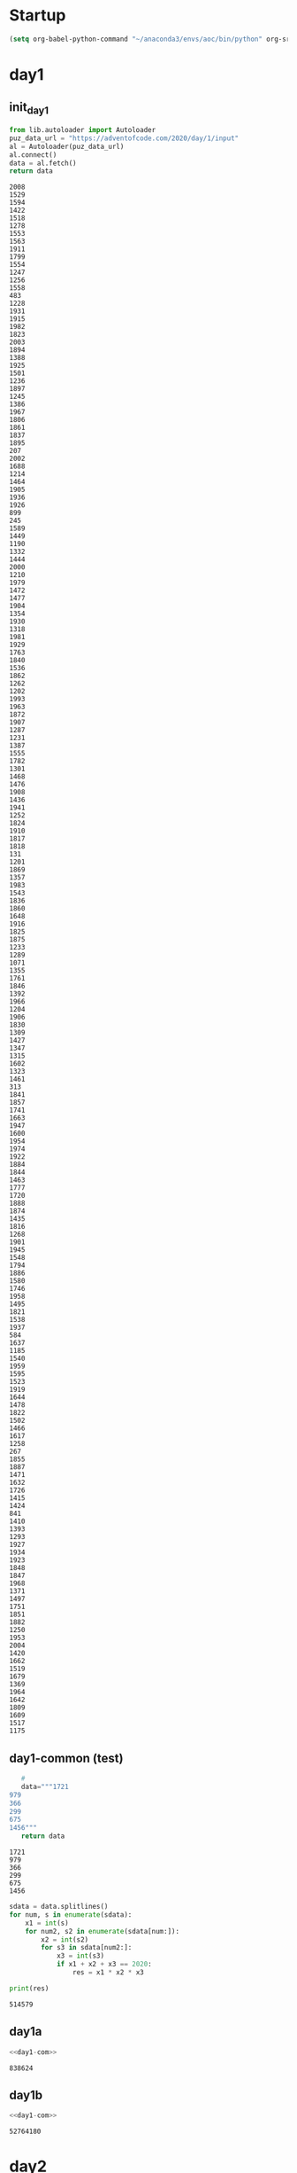 * Startup
  #+NAME: startup
  #+begin_src emacs-lisp :results silent
  (setq org-babel-python-command "~/anaconda3/envs/aoc/bin/python" org-src-tab-acts-natively nil)
  #+END_SRC
* day1
** init_day1
   #+name: init_day1
   #+begin_src python :results value :cache yes
   from lib.autoloader import Autoloader
   puz_data_url = "https://adventofcode.com/2020/day/1/input"
   al = Autoloader(puz_data_url)
   al.connect()
   data = al.fetch()
   return data
   #+end_src

   #+RESULTS[c795a8e77b387dcc7f7fa345f25b6425957b2a0d]: init_day1
   #+begin_example
   2008
   1529
   1594
   1422
   1518
   1278
   1553
   1563
   1911
   1799
   1554
   1247
   1256
   1558
   483
   1228
   1931
   1915
   1982
   1823
   2003
   1894
   1388
   1925
   1501
   1236
   1897
   1245
   1386
   1967
   1806
   1861
   1837
   1895
   207
   2002
   1688
   1214
   1464
   1905
   1936
   1926
   899
   245
   1589
   1449
   1190
   1332
   1444
   2000
   1210
   1979
   1472
   1477
   1904
   1354
   1930
   1318
   1981
   1929
   1763
   1840
   1536
   1862
   1262
   1202
   1993
   1963
   1872
   1907
   1287
   1231
   1387
   1555
   1782
   1301
   1468
   1476
   1908
   1436
   1941
   1252
   1824
   1910
   1817
   1818
   131
   1201
   1869
   1357
   1983
   1543
   1836
   1860
   1648
   1916
   1825
   1875
   1233
   1289
   1071
   1355
   1761
   1846
   1392
   1966
   1204
   1906
   1830
   1309
   1427
   1347
   1315
   1602
   1323
   1461
   313
   1841
   1857
   1741
   1663
   1947
   1600
   1954
   1974
   1922
   1884
   1844
   1463
   1777
   1720
   1888
   1874
   1435
   1816
   1268
   1901
   1945
   1548
   1794
   1886
   1580
   1746
   1958
   1495
   1821
   1538
   1937
   584
   1637
   1185
   1540
   1959
   1595
   1523
   1919
   1644
   1478
   1822
   1502
   1466
   1617
   1258
   267
   1855
   1887
   1471
   1632
   1726
   1415
   1424
   841
   1410
   1393
   1293
   1927
   1934
   1923
   1848
   1847
   1968
   1371
   1497
   1751
   1851
   1882
   1250
   1953
   2004
   1420
   1662
   1519
   1679
   1369
   1964
   1642
   1809
   1609
   1517
   1175
   #+end_example


** day1-common (test)
   #+name: test_set_day1
   #+begin_src python :results value :cache yes
   #
   data="""1721
979
366
299
675
1456"""
   return data
   #+end_src

   #+RESULTS[087730f1665c0821acee34b824af10bfcbac02d6]: test_set_day1
   : 1721
   : 979
   : 366
   : 299
   : 675
   : 1456

   #+name: day1-com
   #+begin_src python :results output :var data=test_set_day1
     sdata = data.splitlines()
     for num, s in enumerate(sdata):
         x1 = int(s)
         for num2, s2 in enumerate(sdata[num:]):
             x2 = int(s2)
             for s3 in sdata[num2:]:
                 x3 = int(s3)
                 if x1 + x2 + x3 == 2020:
                     res = x1 * x2 * x3

     print(res)
   #+end_src

   #+RESULTS: day1-com
   : 514579

** day1a
   #+name: day1a
   #+begin_src python :results output :var data=init_day1 :noweb yes
   <<day1-com>>
   #+end_src

   #+RESULTS: day1a
   : 838624

** day1b
   #+name: day1b
   #+begin_src python :results output :var data=init_day1 :noweb yes
   <<day1-com>>
   #+end_src

   #+RESULTS: day1b
   : 52764180
* day2
** init_day2
   #+name: init_day2
   #+begin_src python :results value :cache yes
   from lib.autoloader import Autoloader
   puz_data_url = "https://adventofcode.com/2020/day/2/input"
   al = Autoloader(puz_data_url)
   al.connect()
   data = al.fetch()
   return data
   #+end_src

   #+RESULTS[21242cb6530a003e9afe620d8324805f8c5050eb]: init_day2
   #+begin_example
   8-11 l: qllllqllklhlvtl
   1-3 m: wmmmmmttm
   2-4 p: pgppp
   11-12 n: nnndnnnnnnnn
   17-19 q: qprqdcgrqrqmmhtqqvr
   16-17 k: nphkpzqswcltkkbkk
   6-9 c: rvcvlcjcbhxs
   18-20 v: hbjhmrtwzfqfvhzjjvcv
   5-9 z: jzzhzttttnz
   7-13 d: bdqdtddddnwdd
   9-11 d: ddddddddxdldddd
   6-10 f: fblhfdztgf
   2-11 b: vszxfnwghcb
   15-18 n: nbnmwxnnlkmlknnnhn
   2-9 z: lhwqvczrrqqhqlfvkbcm
   15-16 d: dndddddddjdddddbdld
   7-8 k: kkkmkkkf
   1-8 p: rdcmrkbwqjpph
   2-6 s: cswdpsjgsfvzkvqqmrqf
   9-11 m: mmmmmmmzbmmmv
   8-9 j: jjjjjjjjfj
   7-8 d: dddsjnds
   1-4 f: qffb
   3-8 f: cphmtfff
   1-13 s: rjsscssstsvssss
   9-14 s: gtsnlbqnckhxmssbbs
   12-14 j: jfjnjbjrjpdndj
   15-16 t: tttttttttttttttwt
   7-8 r: rgrdrrrrrrrrjhrrrrrr
   5-8 t: lpcqfgzttlt
   1-12 r: wrrrrrrjrrrrrrrr
   14-19 d: ddvcdddddddhddprldl
   4-8 d: pkddlzxsl
   7-11 x: xhxqxcfkxwxxnm
   3-7 q: qqqqqqjqqqd
   3-13 s: rtzsktsdfhtbs
   8-15 n: nnnnnnnnknnnnnsnnn
   10-13 r: rrrrrrrrrrrrnr
   1-9 r: ldfdgzprnptrd
   2-3 k: rqkthj
   4-7 p: prrpswdpnmpxmjzsp
   12-13 p: pmwbptnpppjprfpkppgj
   4-6 w: cfwdlw
   2-9 r: pnnvrfjhz
   14-16 b: bbbbbbbbbbbbbtbbb
   2-7 l: xlmzgklxljcl
   1-6 c: cccccccc
   11-12 w: dmpzfzpwwnwwpggw
   2-3 c: xrccccmcc
   12-13 k: kkkkkkkvkkkvkknkkk
   10-12 h: hhnhcvhhhqhh
   17-18 d: dddjddbdzdddvddddw
   1-5 p: pppphp
   11-13 v: fvvvvjlvbvrvdhbvv
   10-14 b: bzxxqcgqnbkmhm
   1-14 g: xggghgngqnggggggggg
   9-10 s: xslsmpfnxvvssqmgf
   16-17 s: nfqggjzbfsssllwns
   9-10 w: wwwwwwwwfw
   13-15 z: zzzjzzzjzzzzzzgz
   7-10 n: jfnwgwnnnn
   4-5 b: btbqb
   1-5 w: vwflw
   15-16 v: vvxvdvvvvzvxmhxvv
   3-4 b: cgbbqk
   1-3 f: bffffdfclfffgfkf
   6-11 m: xckgmdcqmwk
   6-9 c: vcptncxbcg
   5-6 m: mmmmdm
   2-3 d: dmdd
   5-7 v: vvhrxkd
   7-10 b: bbbbbbqbbbbb
   8-9 m: mhvmmwlgm
   3-4 x: xvtxkz
   3-9 w: wwlwwwwwkqww
   4-18 g: mxslljzcgpwsrggqqc
   2-3 x: xcff
   16-17 j: jjjjjjjjjjfqjfjwhjjj
   9-13 p: ppppppppgppppp
   16-17 f: fffffffffffffffffff
   3-5 c: cncpcck
   9-11 c: kzcwczccccmcfsrcc
   3-7 s: ssdsssvnsssssjs
   1-6 v: vvvvqv
   5-7 b: fzbbxbbbgbb
   3-9 t: gtttttttftt
   5-19 p: ngpnpklwsclptfjvtgm
   3-4 d: dddtdddddd
   4-5 m: mjmmwl
   11-13 l: lllblllllvllrl
   2-6 h: cphqvz
   17-19 w: gwwrvfglsljwfgxwbbw
   15-17 x: gfcxzcwgjmkwfqxrxzrd
   13-14 w: lrmhhxwfkwnkwnbsq
   7-8 f: ffffffgcff
   11-19 v: vvvvvvvvvvzvvvvvvvlv
   7-8 k: kxkkkkpk
   7-14 v: vfvvvskttcvvvvvfvv
   11-12 m: mmmdhmmgmkgmjmr
   1-7 p: hpppppppppbnc
   3-8 n: rttbbpjnmzn
   8-9 n: nrfnnvxrp
   3-4 x: tnxnngq
   9-12 s: mbhsxshssrtwvm
   11-15 n: nwmnlhgjnnptkmn
   1-4 x: xmxl
   1-6 f: bffffffffff
   2-4 r: zrrr
   2-3 t: ttmwvt
   3-5 n: ngnnr
   13-17 p: jtpppfgklkpshpndpp
   1-7 r: rrrrrrrrrrrr
   7-10 h: hmhhhhhhhzhhhhhhh
   9-15 l: glxqscckgxtkzfllk
   2-3 s: gfsh
   5-6 b: dpphbj
   6-13 h: hhhhhhhhhhhbshgh
   5-13 d: dddpbddddddddddd
   10-11 p: pppppppppdppppp
   5-7 j: jjjjjcx
   8-9 r: rrrrmrrrm
   1-3 f: ffff
   8-15 b: bbbbbbbgbbbbbbrb
   3-6 h: hhrhhhhhhh
   9-10 v: tkwvvvjvvvblvxvxhxvv
   5-9 t: ttttttttmtf
   1-4 m: fmmmmm
   5-9 n: nfnlnkblnnfnxtzn
   3-11 v: dnsvvvbvnvvxvj
   8-13 h: nfgmbfjhdhlhb
   2-14 q: cxtgcrpsxnjshlqbh
   5-13 b: bbbbjbbbbbbbbbbbbbb
   4-5 l: wldljllcl
   19-20 b: jbvbbbbbqqbbbbbbbbbs
   5-14 b: bbbbbbbbbbbbbbbbb
   2-5 q: qmqjqhfk
   12-13 s: sssfsnsssssssxsms
   3-17 z: zzzzzzzzzzzzzzzznzz
   13-14 t: ttztttstttbttb
   2-6 q: vqhhrqlgvckvsrpwmqwz
   15-16 d: dddddddddddddddhd
   5-6 w: wwwwdwww
   1-2 f: jffkf
   6-10 j: jjjjjrjwjbjxgpjjjm
   4-5 c: cvgccmcqzrcd
   3-7 h: mghkhfgzmkz
   10-17 f: ffffsfffffffpffwkff
   4-9 g: ggbgcgjgggggg
   8-11 d: mdnddhpddddm
   6-7 c: ctcldgc
   13-14 m: mmmmmmmmmmmmlmm
   18-19 t: ttttttttptttttnttgt
   7-8 g: qngggtghnxggs
   3-12 c: scccrbjtdccq
   2-3 q: qgqjq
   5-6 x: xxxxzxxxxx
   6-10 v: nwjsxvzhvgmsglftbpvc
   2-5 m: xjtbsffdwmxmhxrmpm
   4-7 c: mfgcvqccg
   1-7 c: cctcccc
   3-4 m: cnnw
   10-13 s: sstssssszsssss
   9-10 h: hchhhhjhdh
   2-4 j: xjjgsz
   4-11 b: rbblbbpmbmbdbjgcbhk
   10-11 r: rrrrrrrrrjrrr
   3-6 g: hvgfzgjrkdf
   1-10 b: tbbbbbbpbbbbbb
   12-13 n: nhnnnnnnnnjnznnrnrxl
   7-13 w: wwmwfncfwdxww
   3-4 c: wccq
   7-16 x: xxxxxxtxxxxxxxxxx
   3-7 k: zmhkssxs
   1-8 n: gnnnnnnnnn
   13-14 r: rrrrrrrrrrrrmr
   2-3 r: rrlr
   3-4 c: sccccwvpjpplgctg
   1-2 b: svbs
   1-2 f: fbfffrff
   6-14 l: lllllvlllllxtllqllll
   13-14 f: ffffffffkfffjf
   1-6 z: zzzrzfzzzzm
   4-8 k: kzzktkgrzjdkq
   6-8 j: jjjfsgjjbt
   3-7 q: qtqqqqq
   17-18 x: djxqkrlcwxxxlvhjxh
   6-8 c: tqpcgcjc
   2-13 f: khqhkkszblvffhfwcg
   7-18 p: kjxrtcpptzpxddbkts
   5-12 l: llldllllllntm
   2-7 q: bvvrnhqhpqw
   2-6 s: scssswssss
   1-2 n: njdnnnn
   4-8 h: hhhzhhhhhhhhhhhhhhh
   9-10 j: jjjjjjjjkjjxqjjw
   4-9 t: tzdqtlttttktttttcttt
   4-5 w: wdwht
   8-9 x: xfxxxxfrsxp
   3-4 m: mmmmgwwbmztpmbmmmtls
   8-17 f: mgzhfgfffswbgnvbc
   5-6 t: tttttg
   4-18 x: xxxwxxxxxxxbxxxnxxx
   2-4 l: cqglmhmtjls
   2-4 z: zfgzr
   11-18 k: nrdngbjkpckjxwdbrh
   8-9 f: fffffffpf
   4-7 g: ggtgghgsnggr
   5-6 w: wswwlw
   3-5 b: dfbbjbccx
   2-3 t: tdwfzg
   4-5 r: rhrbw
   4-5 j: jjjjtjjn
   3-4 k: hkzkk
   1-2 c: cdzccc
   3-5 r: vhlrrvhr
   4-9 l: qbjdqldwzdl
   6-11 f: flvpvfcfrgg
   17-18 g: xgggggghgggglggggz
   5-6 v: bhvgvl
   7-15 n: nnnnnnnnnnnnnngnnnnn
   6-15 d: dtddsddfddmcpdf
   10-12 b: bbbbbbbbvlbbbbbbb
   2-12 d: szdghlzwxpnd
   3-4 z: zzzw
   6-15 t: mrnjvfhtlqwlfzt
   8-10 x: lcxcbrxxjw
   6-13 r: rgszrlzmmlpdngchhxz
   1-14 g: fgggggggggggggggggg
   3-5 n: znnnjpksqtzt
   17-18 l: bcfmqlsltppxwsxslb
   5-8 t: tttnctttt
   4-5 m: mmmmnmml
   15-20 k: kmkpvxkgnckknzkpkqkt
   12-15 x: xxxxvxlxxkdxxxx
   1-5 v: vjdndsvsjvqzvnv
   1-4 k: kkkkkkk
   5-8 c: cxccccccc
   2-4 v: vdvd
   12-14 w: wwwwwwwwwwqwwbww
   2-3 b: kbbtbrllwp
   14-15 f: ffffffffffffffm
   9-10 v: nlngldlnvsbwcvvt
   4-5 c: kccxccc
   5-9 m: bmmmmmmmzmf
   8-9 f: fzfvffjffffv
   3-14 r: rrqrrrrrrrrrrjrh
   13-14 p: ppptpppppptpqdpm
   6-12 t: tttjtvtgcwvttttqkt
   5-10 z: glsrzctzzz
   5-8 s: gckwcshsl
   17-19 n: nnnnhnnnnnnnntwnnnd
   7-9 r: rrrrfdrrxrrrrrrrrrrq
   17-20 m: rmxbmmvwphmxmzlmbmxm
   14-15 l: kkjwtlsrlhltmdl
   14-17 f: ffffffffffffffffff
   3-13 l: khxtqtwbvpmgll
   2-4 w: wwbmww
   9-15 n: nwxcnxnckttrkdqnn
   3-4 t: fgnwjbtlntsr
   15-16 x: mcxxxxxxrxxxpczx
   6-16 w: vtcvkmrwvlmwdvrwmqj
   1-3 c: mmcjckwn
   1-10 c: ccccccccckccccc
   14-16 l: kqjhpjgzvxlnxxll
   4-7 r: xrtrrrrrcrrmrrrr
   8-13 m: mmmmmmmmmmmmcmm
   7-8 r: trkrrrrwf
   3-4 n: pnjn
   1-5 k: skkknkk
   11-16 k: kfkkkjkqpqgkzkkkkwsn
   13-17 f: gdllffxlxwncljgwf
   3-5 s: gwspdtjtnlbsfffvhlg
   15-17 m: krmfcsqbmmmjwgkdmm
   13-14 l: knhdrdzcmdhlll
   2-3 p: frps
   2-9 z: lzwnzmvnqgkpbxv
   5-9 n: nnngrnnbj
   3-5 c: mncnbk
   2-5 n: djgnnnnnzbnnnx
   7-8 v: vvgvgvvm
   5-15 w: wwwwwwwwwwwwwwwwwww
   6-7 d: dddddcz
   7-9 g: glrgcggvgckrgggz
   2-3 n: dnwbnc
   6-8 t: lttztzqt
   1-4 m: mmmxm
   4-14 l: qqhgtftklcnmllcbgbrx
   2-3 d: sdnk
   12-15 l: lqllljfglvldcql
   2-10 k: kgkkkkkkkkxkkkkkkkkk
   10-17 h: ljpwchmhhzmhdhmrchp
   6-10 w: lpcfgkslrwwrlkhx
   3-7 w: wrpwcpw
   8-9 z: kczxltgzh
   6-11 n: nnnnnhnsnlnnn
   2-9 s: smssssssgss
   2-4 x: xxwhxbfjj
   1-2 z: fzzzzzzzzzzzzzz
   4-5 p: pplcdpp
   3-4 c: gncxlzc
   16-17 x: fxqltszfgnnkxgrxhcbk
   13-17 n: nnnnnnnnnnnnnnnnvn
   1-6 x: dxxxxxx
   7-8 r: scbnvqrpcbgmpmrrs
   2-17 d: ddddddddddddddddhd
   13-19 v: fvtphwfnmpfpbpjnnbv
   7-18 q: cpwqnhqjqfkqqncbsh
   6-10 c: cccdcxccncfxcgc
   2-4 g: fggsgbgggggcggt
   13-17 r: hspwrxrzbrvlmlwgrkxr
   14-15 l: pllgllllllllrmv
   12-15 g: hqgcgggsxgjxljgdz
   3-4 d: dtxd
   7-12 d: kddvbkkdldqbkn
   3-13 v: vvvvvvvvvvvvtv
   8-13 t: tttttttttfttdt
   18-19 q: hprbdznbqlfnwzwpqckb
   5-12 c: wwlqcgzqzvtczvcldg
   3-5 z: xzzzv
   2-11 c: xbblzgtwcjcfqqb
   8-9 n: nnnvbnmvl
   8-9 z: zzzszzzzt
   2-3 l: chsrlrl
   2-4 f: nffm
   6-7 h: hhhhhhhh
   10-16 x: xxxxxxxxxxxxxxxwxxxx
   2-19 v: ztpvktjgjlmqfrrxfpv
   2-5 g: gncgg
   1-3 t: hjtttttvgtttttttttt
   3-4 s: nbvs
   5-10 n: nnnqnnnnbvnnn
   7-15 q: qqqqpqqqqqqqqqzqqsqq
   3-5 b: sjtwbr
   2-4 t: sttxln
   1-5 d: ddddd
   12-13 v: zvdpfbkkvcpvdvb
   3-6 j: cnnjhj
   7-8 q: qqrqpbfqjvbtqlqjqkqh
   2-4 v: wvvq
   2-7 m: mpmrmmmmdnmmmmk
   10-14 g: ggmcgggpggcngglm
   3-5 g: fsbpglh
   4-5 r: rdrtq
   3-4 t: qttltttl
   16-18 s: sssszpssbnsssssfss
   6-9 b: lbxbwbbqn
   2-3 m: dmwsg
   4-12 p: lmppwmsplppx
   3-15 c: lvjmlzwctxnckvclsj
   13-14 t: tttttttftstttw
   1-5 m: jmmmm
   2-3 r: rsfr
   1-4 d: xdns
   2-3 k: qklrwnskqnx
   1-2 r: rrrr
   5-8 l: vlsbftlltc
   3-12 n: nhjlchbwphmn
   6-7 h: thhghhv
   1-11 v: vvvvvvsvvvk
   9-11 c: ckdqzdkbjczkkcpdj
   7-12 b: bbbbbjbbbbbfzbbb
   3-6 v: vvwxkv
   6-8 t: twttttttt
   12-17 g: gfggggggggggggggg
   2-3 g: gqgggggggggggggg
   8-9 h: fmjhhbjhvv
   4-7 q: qqqqqqjsq
   4-5 p: hpkjp
   2-10 h: bhsgwpwnhh
   15-18 p: nwpqxrcxgjxbbxczxb
   2-3 k: mtkszk
   9-11 c: zccccpccrrc
   5-6 c: qnzjgh
   7-11 t: ttttttmtttct
   1-5 p: pppppprplmpq
   3-4 x: sxlc
   12-14 q: xsqzxsrrmxvdxq
   1-3 k: kklkjkvkkkkkk
   11-12 k: ffflkkkkkkqkkks
   2-3 z: zlzzz
   10-13 k: kkxkkbkkfkckn
   11-15 p: wkppvppxqxpnpbpkpppp
   2-11 r: krqxlrvhwhlj
   3-4 l: llllllrrbll
   12-14 n: nthpvpzmwnsnnn
   15-18 w: jwsnzwwwwwvwfdwggcw
   15-16 k: gtxkxjvtkktkkhkr
   1-3 m: kmzmmm
   9-10 j: jjjjjjjjvwj
   5-8 p: sppkrxzpbppppphpwv
   5-7 w: wwwwgwhwwhppmqw
   5-6 h: hchhhplrhphqq
   4-5 g: bggbg
   3-4 h: sbhmtvhhrbd
   1-4 l: lqfl
   5-7 j: jjjpjljjjj
   3-5 q: qqqqdqqqjqqqqqqqqqqq
   1-13 k: kkkkkkkkxkkknkk
   12-14 z: jzzzzzzzzzzzzvz
   1-4 q: bqqq
   8-9 w: wkwftfmfx
   7-9 s: kssjlslpmqssx
   1-2 n: dxzmtsvnfhjnqsfln
   15-17 q: bqmqnrcjsmgghgqjr
   8-11 z: zzzzzzzdzzfz
   6-7 z: znznzzz
   8-11 l: jvlntmjwwrrqlkzrhg
   1-5 r: rrvrjtrrjzr
   4-20 d: fbvprndxpfqplmtkntdd
   7-9 l: llllllqlclllll
   3-6 n: xrnjzmlbnjwwzdzmdj
   17-19 d: ddddddddddddddddxddd
   9-10 w: wwwwwckbwhww
   2-5 h: gchshhhn
   1-4 l: gtlq
   15-16 z: zzzzlzzzzzzzzzzhzdzz
   5-6 l: lllfllld
   14-16 j: jjjjgjjjjjjjjjjjc
   6-8 d: dddddrddd
   4-5 h: zhshc
   8-9 g: gmgxgbfqg
   1-8 r: lrrrrrrzrrgrrrrr
   4-13 c: mccqccdccccwccccccc
   3-4 z: zhzz
   10-11 c: crmmvznptct
   2-4 l: slblllt
   1-6 q: wqqdqqtqqqgdqqq
   2-13 l: nlllpwllpjdbxvbp
   6-8 l: mxsflqrlhkqhsrmhtwxq
   4-9 t: tpwbtdttt
   2-7 q: fzqdrbg
   7-8 d: ddpldttdddsd
   14-17 b: bbbbbbbbbbbbbmbbbb
   4-11 x: wfrxkjtpxlcbgc
   6-7 n: nnnnnjn
   13-16 z: zmqczdggpqzpcrlz
   1-8 j: jjjjjjzdmjjtjj
   5-6 v: vjsnvmb
   5-7 q: nzqqwbqmbjwllj
   2-3 j: mtjg
   12-15 d: ddxdddddddddddcddd
   4-15 g: hssvxrqgngtkcmh
   1-4 m: mmmmmmm
   11-13 j: jqjjjjjjjjmjj
   3-4 z: zznzz
   2-6 c: cccmcs
   6-10 x: xxxxxgxxlxxpxxxx
   1-2 b: bbrbbbbb
   2-5 f: xfmkcf
   4-5 r: rrrkxr
   3-4 z: zslz
   3-4 w: kwwh
   15-17 x: rfxxcxwxsxsdgnxlxz
   17-18 w: rwqlwwgwwwwjwbcjtw
   2-4 p: ppjrpp
   16-17 b: bbbbbbbbbbbbbbbtb
   5-6 b: fbwbqt
   3-5 b: bbjvxg
   4-5 j: jbhljfjz
   4-5 k: fmkkckpj
   18-19 w: wpqtwhngztqkvgqrcjf
   5-6 t: wttthhtt
   12-15 v: kvgvvvcfglsvnsp
   12-14 n: nnnnnnnnnnnknnn
   5-8 k: xxzhdkmmkkkbwv
   8-9 f: fdffdgvwpfffff
   12-14 k: kdbsqwkjhvbxrkh
   4-7 f: fvhkstfdrwfkvv
   7-17 x: cvkbcvbfxxgxhbxxxpbx
   11-14 m: jjnmmmsvhzcmcm
   3-9 w: qwxsnsxnwzsnmk
   1-5 k: tkkkkkkkkkkkk
   5-7 h: hhhhhhdh
   3-13 c: cclccccccccwccccc
   1-4 w: wwwnw
   3-7 z: wzzblltdglmfkl
   9-12 k: kkkwqjnqskkdhckhvkk
   2-5 r: xjtrrsxrrdzlbjvflqxr
   9-13 g: gggbzggggjgxkgg
   1-8 m: zmmmmmmhmmmmmhmmmmm
   16-18 h: hzhhhhhhhhhhhhhhhh
   2-7 w: wwwwwwvw
   3-4 d: ddhd
   3-5 x: jxvzx
   15-18 k: kkkkhkckkkkkkkkkkkxk
   11-12 m: mmmmmmmmsmwkm
   7-8 k: khfkkktj
   2-7 f: ffffffff
   2-6 q: hqqdhbfvc
   3-5 f: rlpffgf
   3-4 t: wtltht
   4-5 f: fscfx
   2-16 t: nmtppmqttqztvdstc
   1-15 j: jwgcbkdjlmjjxzwvpvd
   10-12 v: vvhvfvvqvvvv
   5-6 l: llllbwlll
   1-2 z: xmszvzrwpm
   6-11 d: dddjndddddq
   4-9 r: xwkfwcztcq
   9-10 k: ckskkkktkr
   2-4 x: txpxfq
   1-3 j: sjzj
   7-11 x: bbhcswxtnhx
   9-10 q: jlqnqmhjqhqq
   4-19 d: qddkdmptbvjpbrjdzddl
   7-9 d: sqdpdhhdx
   7-8 j: gjzmzjgd
   10-15 s: gkgsssssssqssssrpc
   5-6 v: vvvvhbvh
   1-3 c: cccc
   1-3 c: ccwcccczgccpccz
   2-4 t: tgtmqtl
   11-13 w: wwwcwwwwwwlhw
   4-5 z: nzgzrz
   4-11 s: lhzxmwclxss
   15-18 s: hmszwkscbdzsrgssjj
   4-5 m: wkvgzjmhxmwlmlmvsjv
   11-12 t: lndqtmsfwpjp
   2-10 w: wkwwwwwwwww
   10-11 t: ttgpwkjltgn
   3-9 b: bbvbbbbbtb
   5-7 h: rqlbntrhhkjhhhrdhq
   1-2 n: rnnrbnn
   8-11 n: nnnnnnnpnnnnnn
   4-5 s: vhsnsjc
   5-7 b: tbbbbbcbb
   1-3 q: frbq
   3-4 s: xsssmfsgs
   13-17 k: kkkkkbfkkkkkvkkkkkkk
   1-13 v: zvvvvvvvvvvvvv
   11-14 c: cbcmcccccccmccc
   15-17 r: skkrrvsrlmrrrrrjdrrr
   1-7 m: jmmqmmmmkmmmrkmmr
   9-14 f: kstfsxflhffxsffkb
   7-9 g: ggggggggvggggg
   13-16 t: tttttttgtttttttvtt
   9-10 p: ppppppppphp
   3-4 w: wwxw
   9-13 g: ggggggggrgggvg
   3-4 f: ffkffq
   8-11 h: hbhhzhhhhhfh
   2-4 d: dcnss
   6-7 r: rtrrrbr
   5-6 r: rrrrxq
   1-11 g: fgggggggmkglk
   14-15 h: vlqkqhhhfwhxfvs
   3-4 w: wlrsgfsw
   1-2 v: dxkwzvvxv
   2-4 r: rvrcrtrrl
   4-6 t: ttktttt
   10-15 j: jjjjbtjjtjnjjjk
   5-6 s: ssssssss
   5-7 s: sfnkzss
   4-5 b: shbtb
   2-5 j: hjktjm
   1-5 h: hhhhdhhhhh
   5-17 m: mmmmgmmmmmmmmmmmmrmn
   2-6 b: cxgxbbskzgdhr
   10-12 k: kkkkkkkkkbkkkkknkmks
   13-16 g: ggggggqggggghggggggg
   1-2 w: wwwl
   6-9 b: bkbbmbbbzb
   6-7 m: qrfhmmndrkmc
   5-11 p: ggzmjkxpnrpf
   2-3 r: rhrr
   6-7 f: vppvpwf
   8-10 w: wrwwwdvwwjwwww
   6-11 c: wxrbztwpcccj
   14-17 x: xxxxxxxxxxxxxrxxxxxx
   5-8 c: cccccczqccc
   2-6 j: jgqjjfjzjjjjjjmjjj
   4-7 t: zphkzttgtjdxdtd
   4-7 t: wsrtdqgthqjvznbj
   15-19 h: hmhhhhzhhhchhmhhhtxh
   1-3 z: zzzz
   2-3 j: jcvl
   1-7 w: wcpwswwgjfb
   3-6 c: crsvmcckc
   9-10 f: fffffffffjff
   3-6 v: hfvpwvgg
   2-5 r: dkhrrd
   1-5 f: cflmflfdvbz
   3-13 k: sfkgcgktfkhrh
   3-9 v: mmrprsvzv
   3-4 q: qqqbcrkq
   11-13 r: rrrwrrrrrrrgrr
   6-11 j: tjjjzpsjrjdj
   14-18 t: dtbhmtltcwpnzwqtgt
   2-5 c: rsccchcc
   11-14 m: kmmmmmlvmmtmmm
   7-10 x: xhxxxxxbxbhxxxx
   10-13 n: nnntnnnnnpnnn
   3-10 w: wwwjwgwwwgwmww
   17-18 p: phpppnpqppjsrpppzj
   8-12 r: rsrbwrrrrrrzr
   9-15 q: bqlrdqqxrdqqnxq
   5-11 d: sldcndtlpzdb
   1-3 w: zwww
   11-12 k: tkbkwkkvsblpt
   13-14 c: ccccccccccccqc
   1-5 c: ccccrc
   4-5 f: fffnf
   3-4 w: wwwvw
   2-4 k: kzkk
   16-18 j: jjjjjjjjjjjjjjvqjj
   2-8 v: wvqlrnrtgbzrp
   6-10 c: cccccdcccccc
   1-4 q: bqqqq
   5-6 n: nnnnnnn
   2-16 f: cjrffhfpfflxljjfp
   3-8 g: ggfggggggg
   7-8 z: zmzkzzzczwzzzz
   7-8 m: mmmmmmmmmm
   7-9 f: vzlffftfw
   4-10 w: kckwgbmtws
   4-5 g: ggghgp
   6-17 w: wwwwwwwwwwwwwwwwkw
   3-16 f: fffbfffffffffffcff
   9-14 l: lllllllwmllmblllhlml
   1-4 s: sssdssss
   3-4 m: lmnm
   10-11 v: vvvvkvsvvvmvhv
   3-4 p: pprb
   3-4 k: pkqk
   3-4 d: ddxd
   7-8 b: bbbbbbfb
   5-7 w: qbmhsmt
   11-12 b: bbbbbbbbbbbgb
   3-5 x: xpxbljxt
   2-9 z: kzmpqtbvzrqzh
   3-16 v: qwvfvltjrpdxmvqv
   2-6 n: pdjxzkn
   7-8 j: jmzvjkjk
   2-5 r: rrfjqqft
   2-5 h: pwhfh
   6-7 m: mmgvjmm
   11-12 r: rrrrrrrrrrxqrr
   1-4 n: nnnw
   1-5 z: szzzzzdtzz
   7-13 j: jjjjjjnjjjjjbj
   10-15 w: rwwwwtmwswwwwwwwnmbk
   11-13 t: twxhrldqtttmnt
   1-2 r: bkbbrwr
   11-17 h: hhdhhhhhhshqpbhhn
   4-7 c: crgchccbnr
   9-11 r: bdhgrzkmrrl
   6-8 g: gggggggzz
   3-9 g: ggggggggqg
   9-11 z: zrfcqtrxxqzcx
   3-9 s: zstjqhnvgjjfxknt
   12-13 p: pppppwpgcppjppppptp
   6-7 k: kkwrkckb
   8-9 k: kkkkqzjkn
   8-9 l: lrxlkbflrl
   1-3 n: nndn
   8-9 d: ddhddddddd
   4-12 g: zdclfqvdgnzfv
   3-5 d: ddddkddddddd
   9-11 x: xxxxxxxxqxxx
   4-7 t: ttttfftt
   2-4 n: wfmnnddqxfm
   16-19 r: zhjsgxjkjpqmpvkrjgr
   3-7 v: vvfvvvvv
   1-2 d: qdwdfj
   6-10 h: hhhhhhhhhrhh
   4-16 x: xxxpxxxxxxxxxxxxx
   18-19 q: qqqqqqqqqqqqqlqqqqf
   6-10 g: gkcntgbgbggklsx
   8-9 n: nnnnxnnnpnn
   7-9 m: msmmmtdvm
   2-15 d: twjdrfzntqhnwkd
   1-4 z: kzzz
   16-18 b: tbbbtbjbtbtflzckhb
   4-12 k: kkbhkgkrkgfk
   8-10 q: lrqrjqvwmrb
   1-3 f: vfhf
   7-14 v: vvvvvvrtvvvvvvvv
   4-5 n: xnntnwntrfnbqqdk
   3-5 r: rhkrzwrhrrr
   2-4 b: bspbjb
   5-6 s: sfscsc
   6-7 x: xxxxxhx
   8-10 w: wwwwbzlmqw
   7-10 v: fkvdvjbfvd
   2-5 q: qtqspqqq
   8-9 k: kmhkkhpsk
   5-8 h: xhdhjfph
   3-6 b: dlbkbb
   1-3 w: wwbswwww
   2-4 x: mxtx
   2-4 l: llrll
   3-7 j: kclqzgc
   2-3 r: rxrrrgrrrrr
   2-4 q: nzwxlmcqqqm
   15-16 h: hhhhvmhbhdtbblbh
   13-19 l: ltkftclmlllflzltlnb
   4-5 p: zmwtpjrltqdmfppz
   6-10 t: tjdxqtsbzhvprspljmv
   14-17 q: qcqqqqqcqghqqqqqjq
   1-5 j: flxrjspwlrdqsnjcs
   14-15 m: mmmlmmmmmmmmmwm
   3-5 d: dddvkwksdcrktlpd
   8-11 l: llcllllxllml
   2-4 v: vvvbv
   1-3 g: llggz
   3-5 q: znqqmt
   15-17 f: ffffffffffffffjfff
   17-18 q: zwnkmcqdqlqgkwfmqc
   8-11 f: fffsrffbfffffvfxf
   1-7 b: bbbbbbbb
   3-4 l: llzh
   8-9 n: nhnnnnqknnbnncncnnl
   9-11 v: wvvvvvvbhjc
   15-16 q: qcjqvfdcsqwdrqqt
   9-10 j: jcckdzkzjjb
   1-2 s: hssmsssms
   1-3 w: xwww
   2-4 l: lllll
   2-4 q: qnmq
   16-18 t: tttttttgtftttttttt
   5-6 t: kttttj
   16-17 t: twlqttttttttttmct
   8-15 x: xxwpxsqkxgkxgxxbdgx
   17-18 h: hhhhhhhhhhblhhhhrq
   12-17 m: fmkmmmmqkmmdrbvthm
   2-4 b: fbcb
   1-14 t: tttttttttttttqtt
   17-18 v: vvvvvvvvvvvvvvvvvnv
   7-10 x: vxxtxlxxlk
   3-5 n: nnmnqnnb
   2-8 s: vssjqsssssb
   9-11 l: wlllllllllllll
   4-14 r: zrlcrxrrrzrrrrr
   3-14 n: wrnjpnkndsshqk
   12-16 p: ppppzpppppphppppp
   9-12 r: rrrrrcbrrfprrrrr
   2-3 b: bbrb
   14-16 d: tzdjdndddgsddlnddgd
   16-18 c: cccccccccccccccwcc
   5-6 v: rvvqvt
   11-17 s: ssssssssssssssssps
   8-9 v: vpvxqvvdvnvhgnvvlvs
   7-8 d: ddddqlrt
   7-13 d: bfzrkddtdwqld
   4-6 c: cccccq
   6-8 d: hkdndlqq
   11-13 l: ngmllbdklvlmqlz
   8-17 m: mmmmfmmmmmmmmmmmlmm
   12-15 b: bbsbbcblbsnbzbbfcfzz
   12-13 k: gbwkkkkkkkksk
   12-14 x: xxxxwxxxxxxdxxxxxxx
   3-4 m: mwsmp
   5-6 k: kkkkzk
   4-5 h: pqslhh
   7-13 l: gmpxpvwqrnlfp
   3-6 t: sttxtmtn
   11-13 r: rrbmbrwrrrrrkhrr
   14-16 s: ssssssssssssstsss
   7-10 v: vvvvvvhvdvvvkv
   5-6 z: sxpzzx
   2-4 d: rmxd
   16-17 z: zzzzzzzzzzzzzzzzzz
   1-3 k: kjkkkkcckkzk
   1-11 k: xzkkkkzkppk
   8-9 f: bfvfdffzb
   4-14 r: rfzcrrlmxqlrrrqr
   7-19 t: gtnxjqtnjbkrwpzshqqn
   2-5 j: kjjgpddjpjjjffzjjp
   2-3 f: cfffh
   1-2 x: xxxxx
   3-13 j: jjjjjjjjjjjjzfjjj
   7-8 m: sgmmpmjmwmmmtfs
   4-12 z: zfzqzzszvtml
   6-9 b: jsfbpkzwb
   13-16 x: zsxxjxxsxxqxpxxx
   8-12 b: rlzdlplbgbdgd
   3-14 h: hmrhhhhhhhhhrthhhh
   15-19 g: mgggggcgggggqgghggg
   2-9 p: ppppptppzcf
   6-7 b: bbbbbbbbb
   4-20 q: skqqvxptdswwnrflkvxq
   4-5 t: lqttq
   1-10 l: lqkqllvllj
   11-15 m: qmmmmmrmqmmmsmf
   6-15 s: ssssstssssssssss
   2-4 x: xtxxx
   9-11 q: qqqqqqqqhqgqq
   1-4 n: gpnnfnn
   1-3 l: lltl
   11-15 k: kkfkkfkmmkrkkkk
   11-12 f: fkcvfvtqfcfffffffffj
   1-4 c: ccjc
   14-15 n: bvbvfvzcbfnzqlsvh
   4-5 x: xxlmxx
   3-6 n: nnrnnnwlnncnn
   6-9 j: jjjjjjjjq
   7-10 d: pdplmxdczddbd
   12-13 c: ccccbctccccccccc
   12-13 j: jfjdjjjjjjjjjj
   6-7 h: mrnphwh
   2-9 n: njnnnnnnnnnnnn
   3-6 g: rgxgggggnjghgggntg
   9-12 b: bbbbbbbbbbbcbb
   3-5 p: ppppvpp
   16-20 t: ctkgpgzrwwngltvxcqct
   4-5 s: sssdsh
   12-14 v: vvvvvsvvvvvvvsv
   8-13 w: zwwwwwwvwwrwgv
   12-17 r: wrcrrrrrrrbrwrrrxr
   12-13 x: xxxxxxxxxjsvrnxx
   7-9 n: nqnnqnvnn
   14-19 n: nnnnnnnnnnnnnnnnnnnn
   4-5 c: vscjrl
   1-3 l: llrl
   11-12 w: wwwwwwwwwwzww
   6-7 t: wlcktht
   2-10 r: rrrrrrrrrwrrrmrr
   2-6 x: lhqvpx
   10-16 h: kqrhxclktcqhxchg
   6-10 m: mmsmkmmjmlmhfmmnmm
   5-7 h: hchhhhph
   5-7 z: vtzzzwl
   3-12 z: zzfzzzzzzzzzz
   7-9 z: zzzzzzszzzzzzzzjz
   8-9 g: ggggggggg
   13-16 f: ptvzfmfkxfdkfhjff
   1-10 w: cvhnfgnwpw
   5-8 d: fvvmdlfqgjc
   6-9 s: rzlrwzngshvt
   2-4 v: vgql
   1-3 r: rrmrr
   5-7 j: jkjgwjj
   4-7 b: bbbzdzbbcbbb
   4-10 k: kkkkrkckkgkkk
   10-12 m: mmmmmmddmjmn
   4-10 k: mskmvkcpqkk
   5-10 m: wbtdmxnvrmwqbqkwmtq
   7-14 z: cfzftzzqnxffzh
   12-13 z: zzzzkzzzzdzzz
   4-5 l: lllslllvl
   5-8 k: kkkkkkkkkk
   10-11 l: llllllllllwl
   3-5 v: hvzpxfvmvcv
   8-10 t: tbtnrtbqzwtkqtf
   6-10 j: njjjpjjjjkjsj
   8-16 f: cvpxnsxfdnpdfswdhbb
   6-12 n: nnndnnnnnnnz
   2-3 d: dzdd
   1-4 s: jshkscssssssssssssss
   5-7 k: kkkqckwkcl
   3-4 f: ffdf
   9-11 c: cpccccncccqccc
   1-8 x: gxxxxgxx
   5-15 p: ppvkmmpcvzmmczpz
   12-13 p: xppppppppvpnpppp
   7-12 n: nwnnnnhcbnjnc
   1-4 f: fnzjf
   2-5 s: tltqss
   3-10 r: rrqkrzvkrtbqcrp
   3-14 h: hhhhthhhlrwhhhthp
   2-4 b: bkbhbq
   15-16 v: vvvvvvvvvvvvvvvsvvv
   1-17 h: vtjjhtxrchshpxhsh
   4-7 n: jnpnpnn
   3-4 h: jvhz
   4-5 w: wcpzw
   9-10 q: tvxbsfmqqblhq
   3-5 s: jssstxfbsssshssgkss
   3-9 r: fnrhqkrmtstqjgc
   12-15 n: xqwnnnnnnnnmnnn
   13-15 q: qqqqqqqqqqqqqqtq
   3-4 d: dcdl
   4-12 d: vrldnmpndmlgdzrv
   2-4 h: mhhh
   3-4 f: fcvfc
   1-2 w: whwwwz
   7-8 m: mpmlmmmmhdbh
   2-4 q: qxbqqdsjrdpxf
   6-14 r: wbmlhrcgrgrkzqfj
   2-7 c: ghcvcdcmcztckct
   2-9 n: nnnnnnnnpnnn
   3-5 f: zlgffv
   1-6 m: ntmmmm
   2-4 w: jgqwv
   5-12 f: gscfzhmrtxfw
   5-7 r: rwzklcrnrrg
   8-10 h: hhhzhhhpxhhh
   9-11 x: xxxxxxxxfxbx
   7-8 q: qdnqnzbq
   2-10 s: sssmssslbb
   8-9 n: wgfnghnlnkf
   4-10 d: dddsdddlds
   1-5 k: bfkkkn
   2-5 w: wwwwww
   14-16 s: bjszbzmcnsvplsrh
   8-9 b: bbjbbbbbbvvbbx
   2-10 m: dmnrsmtqkf
   7-12 f: fbtwftvffsgfwlnw
   9-10 h: shhhpshfxhbrdhshh
   4-9 t: tgpdtwrmt
   2-6 t: vhtwntl
   3-5 j: ljjjd
   2-3 w: hxwvbxwwbwsvc
   7-8 r: rrrzrrnr
   3-4 x: jxjh
   7-12 w: mjmbtgntdwjwnqztv
   5-6 l: vlvllt
   7-8 n: nnnnnnpnnnn
   3-10 c: wcgcxzcdwmcn
   16-18 h: hchhhhhhhhhhhhhcmh
   5-11 f: fflffffffflfff
   3-13 z: zzzzzzzzzzzzpzz
   6-9 k: kkkkkskkkk
   6-15 c: ccccccccbccccctccc
   9-18 p: klcpzpdwzvpqppspfpp
   10-13 b: pbbbbmbbdbwtmd
   10-11 v: xvvvvvvvvnnvv
   2-4 m: msmmm
   1-4 w: rwwlwrwrwwrfngc
   8-9 r: rjjlddjrnbr
   13-16 d: pzdfzqbwclbjddxtvddf
   14-15 q: qqqqqqqqqqqqqbq
   12-14 k: kkkjgrkkqkkkkl
   3-4 d: gsdnkdfnf
   8-17 h: glhfvrshlrqwdrfrh
   2-12 l: mflqfvxfgzkmd
   5-8 f: ckllfnfbflqgrsd
   1-17 m: kckvffhnlmjvdtgpm
   16-17 p: pplppppcppppppppppp
   5-8 h: hhjbmplh
   7-10 s: jsjlwgsssbsvfsvk
   2-8 x: xpfxbqxxqxhdrxhqm
   12-16 n: nnnnnznnnnnnnnnmnvn
   6-12 v: vvvvvvvvvvvgv
   8-9 j: pjjjjmjnj
   16-17 h: hhhbhjhrhhhhxhhgt
   3-11 d: ldpmvddhdrdjdj
   6-7 n: nnnnnnnn
   5-8 f: tglffvhgnfxzfhf
   13-18 r: rrrrrrrrrrbrhrrrrrrr
   19-20 n: nnnnnnnnnnnnnnnnnnnj
   7-8 w: tpmmxqsw
   5-7 c: ccccccr
   9-10 l: qltnnlnfllqlw
   6-7 g: xggbggz
   7-10 s: sssssfcssss
   5-7 j: jsjkxwqhjcvjtwjzl
   10-14 t: qdtttzttcvtttnn
   12-13 b: bbbbbbrbbbbqb
   1-15 d: dshhrjkwcjjhlthdts
   7-12 p: hrxkphmqpvpptpqbw
   13-14 d: ddndddxdtdrkvldd
   3-4 h: htht
   7-8 c: xtsvzccfckccx
   4-5 r: gstrwshptzrdtjj
   7-8 b: wbbnbbbm
   15-17 c: cgpqxbccqcjpzlcctmx
   2-7 k: kvtqqmsx
   8-11 s: ssxssssqsssssssss
   3-9 d: ddddddddld
   13-16 p: pppppppppppppppwpj
   6-8 v: sxkghpckvb
   17-18 s: ssssssssbsssssssksss
   1-2 w: wlwxdsw
   8-9 q: qqqqqqqqnq
   9-16 f: fjdsfvkfqffffjcfpff
   12-13 h: bhhhhhhfwhphhhhhh
   7-8 k: kkkkkknkkkkkkk
   4-7 w: wwwfpsw
   8-11 d: rsndldddddxddmf
   2-10 c: cjcdcccccc
   6-7 v: zvnrhth
   3-8 z: zzxzzzzzdzjzzzzz
   11-12 t: tctdttttwtrtttttjth
   8-9 c: ccccccccrccc
   17-18 p: pppppppppppppppppvp
   3-8 l: svlmlkspljr
   1-2 n: nwnkq
   1-11 j: jjjjjjjjjjjj
   18-19 g: ggggggggggggggggggr
   10-11 j: jjjjjcdjgjv
   3-7 p: ptttppppppj
   2-5 d: cdndsd
   6-10 s: sssssmssssss
   15-16 k: vxwxxhhkkhklqksd
   3-4 x: rpxn
   1-6 g: vmgckg
   3-4 j: jjbs
   5-10 d: qrnmbddndvcmdsjjbdhd
   7-9 v: vvmgvvvpvm
   1-7 z: zzzzzzwzzzz
   4-7 n: nnnnnnqn
   8-9 k: kwkknknkrkgkbklmpb
   1-5 z: zzmzfzz
   6-10 m: mmmmmfmmmm
   9-11 s: sssssstsssgss
   2-6 n: nnfnpgnnnmnnn
   15-17 w: wwwwrswthgwhkwwrw
   5-9 h: lbhdhplmbnwh
   5-6 d: jdddqqt
   #+end_example

** day2-common (test)
   #+name: test_set_day2
   #+begin_src python :results value :cache yes
   #
   data="""1-3 a: abcde
1-3 b: cdefg
2-9 c: ccccccccc"""
   return data
   #+end_src

   #+RESULTS[4f77a0bedfa01f673ec90922d157bb11f2663b8b]: test_set_day2
   : 1-3 a: abcde
   : 1-3 b: cdefg
   : 2-9 c: ccccccccc

   #+name: day2-com
   #+begin_src python :results output :var data=test_set_day2 
     class d2_solver():
         def __init__(self, passlist):
             passlist_fixed = [passlist.splitlines()]
             self.vals = []
             for entry in passlist.splitlines():
                 r, l, p = entry.split()
                 rep_min, rep_max = r.split('-')
                 l = l[0]
                 self.vals.append((int(rep_min), int(rep_max), l, p))

         def parta(self):
             count = 0
             for val in self.vals:
                 num = val[3].count(val[2])
                 if num >= val[0] and num <= val[1]:
                     count += 1
             return count
         def partb(self):
             count = 0
             for val in self.vals:
                 if bool(val[2] == val[3][val[0]-1]) ^ bool(val[2] == val[3][val[1]-1]):
                         count += 1
             return count

     d2 = d2_solver(data)
     res = d2.partb()
     print(res)
   #+end_src

   #+RESULTS: day2-com
   : 1

** day2a
   #+name: day2a
   #+begin_src python :results output :var data=init_day2 :noweb yes :session
     <<day2-com>>
     import pyperclip
     res = d2.parta()
     print(res)
     pyperclip.copy(res)
   #+end_src

   #+RESULTS: day2a
   : 416

** day2b
   #+name: day2b
   #+begin_src python :results output :var data=init_day2 :noweb yes :session
     <<day2-com>>
     import pyperclip
     res = d2.partb()
     print(res)
     pyperclip.copy(res)
   #+end_src

   #+RESULTS: day2b
   : 688
* day3
** init_day3
   #+name: init_day3
   #+begin_src python :results value :cache yes
   from lib.autoloader import Autoloader
   puz_data_url = "https://adventofcode.com/2020/day/3/input"
   al = Autoloader(puz_data_url)
   al.connect()
   data = al.fetch()
   return data
   #+end_src

   #+RESULTS[31e9b2f4dbcdd7f40a3c9de63cdc5cc061139b47]: init_day3
   #+begin_example
   ....#...#####..##.#..##..#....#
   ..##.#.#.........#.#......##...
   #.#.#.##.##...#.......#...#..#.
   ..##.............#.#.##.....#..
   ##......#.............#....#...
   .....##..#.....##.#.......##..#
   .##.....#........##...##.#....#
   .##......#.#......#.....#..##.#
   ##....#..#...#...#...##.#...##.
   ##........##.#...##......#.#.#.
   ..#.#........#...##.....#.....#
   ..#.......####.#....#..#####...
   .##..#..#..##.#.....###.#..#...
   ......###..##.....#.#.#..###.#.
   ..#.#...#..##.....#....#.#.....
   .....#.#...#.###.#..#..........
   ##.....#...#.#....#..#.#.......
   ..#...#...#.........##......#..
   ......#.#...#...#..#...##.#...#
   ....#.................##.##....
   ...#......#.............#....##
   ##..#..#..........#...##.#.#...
   ....#...##....#..#.#...........
   ##.#.#.#...#....#........#..#.#
   ...###..........#...#...#..##.#
   ..##.......###.#......##.##....
   ...........#.#....#.....#.#...#
   ..#......##.#...##.#.#......#.#
   ..........#.#....#.#..#....#...
   ##..##...##.......#.#....#.#.##
   .##..#.#..#...........#.#...#.#
   #......##......#....####.#....#
   ..###......##...#...#.#.......#
   .#.##.##....##..#..##...#......
   .#....#..#........#..#.##.#.#..
   ..#.........#.#.###....###.#...
   ..#..#.#.#..#..#.##.##...####..
   #..#..#......#..#.#....#.#.#.##
   ..#.........#...#..#.#.#..#...#
   #..#......###.....##....##.....
   #..#.....#.#.#.##.....##...#.#.
   ##..#.#...#.........#.#........
   #....#.......#.....#..#..#.#...
   ...###.##.###.###.#####..#...#.
   .....#..#.#..##...............#
   ..#.....###.###.#.....#.#....##
   ###.#.........#..#.#.#..#.#..#.
   .##.........#..#..##....#.#...#
   .#...#........#...#.....#....#.
   ####..........###....#.#.#....#
   ....##..###....#....#.#...#....
   ..............##......##..#.###
   .#...........###.#.#....#......
   ###.#..#..#...#.........##.....
   ..#.....##...#.#.....##...#.##.
   .###.#........#..#.#...#.#..##.
   .......##....##.........##.#..#
   #....#...#...##...#.#..#..#..##
   ...#...##..#...#...#.#....#.#.#
   #.#......#.#...##......#.#...##
   .#.###..#.###.#.....#.##.##.#.#
   #...#............#...#.##..##..
   ....#..###.......#.....##....#.
   .#####..#.....#.....#...#.....#
   ..##..#..###.......##.#........
   .#...##.##.....#.##...##...#..#
   ......###...#....#....#........
   ....#...#.#....#...#.#.#......#
   ....#..##...##.#..#....###.....
   ...#...#..#.#...#....#.#..#####
   ####....#.....#.........#.#....
   ...###.#.#..#.#..##............
   .##..#####..#...#..#..#.......#
   .###......#.#.#..#....#.....#..
   #....##.##..#.#...............#
   ...#.#..#........#......#....#.
   #.....#....###....#..#.#.#.....
   .#..#....#...#.#.....##....#...
   ..#.##.#.##.#..#.##.#.....#.#..
   .......#.......###..###..#...#.
   .#.......#..#........#.#.......
   .#.#...#.....#.##..##.....#....
   #.......##....#......#.....##..
   .#.....#...##...#..##.....#....
   ....#..#.#.......#.#.#.........
   ..#....#....##.##..#..##.##.#..
   .#...#....##...#........#....#.
   #.#......#...#....#...........#
   .#....#..#..###.#.....#..#.....
   ..#..................#.....#...
   ..#...###..#..####.#..#.#.#.#..
   ...#........##...##..##..#....#
   ...#.....#........##..#.....#.#
   #....#.....##.##......#...##...
   ...#####....#..##..##...#.#....
   ###.........#.#..#..#..##.#...#
   ##...#..##...#.##.#........#...
   .#....#.#...#..#...#..#.#......
   .#......##.#...#...#..#....#...
   #..#.#.#......##.##.####..#....
   .#...#.#.##...##.#...#...#.....
   ####.#.........#...##..##....##
   .....###........###.##...#.#...
   .##.....#.....#....##.....##...
   .#.#...#####....##...##.....#..
   ....###..........#......##..#.#
   ..#.....#....#..#...#.....##..#
   ...##.##.#.######....#.#....##.
   ...#.#.#...#..#....##.........#
   .#.#...##...#....#.#....##.....
   ...#..#.....#.....#.##.....#...
   .#.#.#.....#.##.#....#.#....##.
   #...#......###...#..###...#....
   ...##.#.#..#........##.......#.
   .####.####......#........#.....
   ....#..#####....#......####....
   #...##.#..#..#####.#...#......#
   #.#....#..#.........###........
   .##.........#....#......#.#....
   ...###.........####.#........##
   ..#..#........#.#..##......#..#
   .##..#....#...##.####.#...#....
   ......#.......#..#..#.#.##.#...
   .###....#.#...#.#.......##..#.#
   #...#....#............#####....
   ...#.##......#####..#........#.
   ..#...##.....#...#..#.#........
   ...#.#...#...##...#..#....#....
   ..#..##.....#....#.#.###.......
   .......##..#...#.............##
   .....#.....#..##.##.....#......
   .....##...#......#..##....#.###
   .#...#.#.#.#.##.....##..###..#.
   ....##..........#.....###......
   ....#...#.#.#..#.......#....#..
   ..###...#...........##..###....
   ...#.##.......#....#....#.#....
   ##...#..##..#.##..........##..#
   .##.....#..#......##..####.#.##
   ....##..#.#.###......#..#...#..
   ####..#.#....#...#....###.#.#..
   ###......#...##.##..#.##..#..#.
   ..#.#..#.#.#.....#...#..#.####.
   .###.#...##...##....##......#.#
   ..#............#.##..#....#..#.
   ###.......#......###..#........
   ....##......###.....#.#..###...
   ..#...##...#......#..#.........
   #..####.#....#.....###....#.#..
   .#.#.#.......##....###.........
   .......#.##.#####....#.#...####
   .#...#....#....#.###..#.....#..
   .###.#.#.###.###.#..####.##.#..
   ....#.........#.#.......##.....
   #..#..#.#...........#.#.##..#.#
   .#.....#..#...#.....#.##......#
   ..###.#............#.....####..
   #.....##..##...#....####....#..
   ...#.....#..................#..
   ....#.###.#..#..#..##..#..##...
   ...##.#........#......#...##...
   #................##....#...#...
   ..##......##.#.##..#....#.....#
   .#..#.....#..........##.#.#....
   .....#...####....#..#......#...
   ..#......###.#.#.#.#.......#..#
   .##......#.......#....###.#....
   #..#.#.#..#...#.#.##..##..#....
   ....#...##..#.#......#.##...#..
   ...###...#.##..#...#....#......
   ##......#.#...#.#.#.........#..
   ..#..........#...###.#.##....#.
   ...##.....#.....#...###..#.....
   ..####.#.....#.#.....#..#.#....
   .#.....##...##.##.#.....#.####.
   .......#.....#...##..........#.
   .#...#.#....#####....###.#..#.#
   .##.##....##...##.#.....#......
   #......#.##..#..##.#.#.......#.
   .#..#....###..#........##...#..
   ..#......##.......###..##...#..
   .#..........#.#.......##.....#.
   ....##.....##.#.#.##........##.
   ..#.#..###..#..##...#.##...#...
   .......#.....#..#...#...#.....#
   ##.#...#.#.#.##........#......#
   ..###.....##..#....#.......##..
   #####..####...#.#..##.#...#..#.
   #...####....#........#....#....
   .#.#.#..#...##....#.......#.#..
   ...#....##..##..#..#..#####.###
   ...#......#.#..#......#...####.
   .##.....##.##.#.####.#..##...#.
   ....#..#..##..##....#....#...##
   ##.###........#...##....#.....#
   ..#.#.#.......#....#..#....#...
   ......##.....##....#...#.....#.
   #.#..#.#.......#....#.#.#......
   .....###..#...#.....#..##..#...
   ......###.....#.#.#...#...##..#
   .#..#.#....##...#...#........#.
   #..###.#...####.#...#..........
   .#.##.#..#..##..#..###..##...#.
   .......#.#..........#.........#
   #......###..##..#....###.......
   ..#............#.#........#...#
   ..##.#.............#......#..##
   .#....#..#.#..#....###..#...#..
   ....##....#..##...###....#....#
   .#....###.............#........
   #..#...#..#....#.##.#.....##...
   ...........#.....#....#....#...
   .##.##.#...#....##......##..##.
   ......#.#.##.#..##........#...#
   ....##...##...#...#...#.#......
   .#...#....#...#......#.#...#..#
   ........##.....#.#..#...##..##.
   ##...#.....#.....####...#..#...
   .#.#..##.##......#...#.#...#...
   ##...##.#......#....#.######.#.
   ##.....####.###......#.##.#....
   .#.##....##........#...#..####.
   .......#..#....##...#.#...#..#.
   ...##..........#..#........#..#
   .##.....#...#...#.##.###.......
   .##....#...#.#..#.....#...#....
   ..#...#.....#.####.#.........#.
   #...#.##...#.#..#.#..#.###.#..#
   .##..#.#.##.........####....###
   .#..##........#..#.......#.....
   ......#.#####.#.........#.#...#
   ......#....#.#####...........#.
   ..##....##..#.#..#....#......##
   #.#......#.##.#.##....#....#.#.
   ..#..##.#...#.......##.........
   .....##.#...#..........#.......
   ...#........#..#...#.....##.###
   ....##.........#...#.#.....#...
   .......#.#....#...#.......#...#
   .#..#...##....#..#...........#.
   .#....##.##.#..#..####.#.#.....
   .##........#.....#..#......##..
   .#..##......#......#..##..#....
   ###.....##.......#..##.#.......
   .....##......#.#...##...##.....
   .##....##..#..#####...#...#.##.
   ##...##.#....##.#.#.#....##....
   .#.....#...#......#......##....
   ##.#............#...#....#.....
   #..#.....#.....##.##.##..#..##.
   ......#..............#..#...#.#
   ....#.#....##......#..#...#....
   .#...#..#...#......#..##....#.#
   .....#......#..##...#.#....#...
   #...............#.##..#......#.
   .....#..##.#..#.#...###.....#..
   ...#..#..#...#....#..#..##.#...
   .#...#...#..#......##...#......
   ....###............#.#.#....#..
   #.#...#..#..#.#....#........#..
   ....#.#.#..#..#....#..#...##.#.
   .#....#.#...#....#......#.#...#
   ##..#.#.#..#.....#...###....#.#
   .##.....#.#...#..........#..#.#
   #....#......#....#.#.#...#.....
   #.#.....#.###.......#..#..#.#..
   #.....##..#.###...#...##...#.##
   .#.##....#.#.....##......###...
   .#.......##................#...
   .........#........####......#..
   ...##.###..#.....#.#.....##.#..
   ..#....#.#.#.##..........#.....
   #..##.....#.............##.....
   .##...#..#.......#.......#..#..
   ...#.................#......##.
   ....#....#.....#..###.#....###.
   ..#.#..#...#..#.....###....#.#.
   .....###...#....#....#.#.##..##
   ...#...#.........####........#.
   .......#..##.........#.........
   .#......##.....#.#####...##....
   ....#.###...#.#....##..#......#
   .##..#....#.#....#..#.###.....#
   ..#...#.#...#.##.....#.#....##.
   #.#.#.#.....##...#.#..##..#....
   .#............#.#.#..#...#...#.
   ...##.#..#..####.#.###..##.....
   .##.....#.......#..##.#...##.#.
   #.#...#..#.##...##...####..#..#
   ...##.......#.#.#.#.#.#...#..##
   ...#.#.##..##..............###.
   .....#...#........#...#......#.
   ..#..#..##....#..##.#.....#....
   #.....##........#.........##.#.
   ###..#....#.##..##.............
   .#..#...#.#......#..#..##.....#
   ...#.#.#............##........#
   ..#.#....#..#....##....#...##.#
   ...##...#...#..........##.#####
   ....#..#.#.......##....#.#.###.
   ##..#..#..#...###.#.....#......
   ....###.#.#.#.##..##.#...#.....
   .....####..#.#..#.#......#.#.#.
   #.....#...#..#.#.........#..#..
   .##....#.#.####......##..#..##.
   ......#.##.#.#..#..#....#.#....
   .#..#...#...#...#..#.....#.....
   ..##.#..............#......#...
   .....###.##.......#.....#..#...
   ..#.#..#..#.......#...##.##..#.
   ##.###......#......#.#..#..##..
   ..##.....#..#..#......#..#.....
   ...##.......#.#..#.........#.#.
   ......##.##.#.......#..#.#.....
   #......#........##..#.......#.#
   ###....#...#...#.#...#..#..#...
   #..###....#....####..#...#.....
   ....##..#.##.#....#..##...#.#..
   #.##..#....##..#...#..#.#.#..#.
   #.........#.....#...#.......#..
   ...#.....#.#.....#........##...
   ..#.##..#......#...#.....##.#..
   ...###....#.....#...#..#.##..#.
   #+end_example

** day3-common (test)
   #+name: test_set_day3
   #+begin_src python :results value :cache yes
   #
   data="""..##.......
#...#...#..
.#....#..#.
..#.#...#.#
.#...##..#.
..#.##.....
.#.#.#....#
.#........#
#.##...#...
#...##....#
.#..#...#.#
"""
   return data
   #+end_src

   #+RESULTS[5841aef18f031cf10a3e15b3fee5fbde419e0ae2]: test_set_day3
   #+begin_example
   ..##.......
   #...#...#..
   .#....#..#.
   ..#.#...#.#
   .#...##..#.
   ..#.##.....
   .#.#.#....#
   .#........#
   #.##...#...
   #...##....#
   .#..#...#.#
   #+end_example

   #+name: day3-com
   #+begin_src python :results output :var data=test_set_day3
     import numpy as np
     class mountain():
         def __init__(self, inp):
             one_grid = inp.splitlines()
             self.w = len(one_grid[0])
             self.l = len(one_grid)
             self.field = np.zeros((self.w,self.l))
             for y, line in enumerate(one_grid):
                 for x, cord in enumerate(line):
                     if cord == '#':
                         self.field[x][y] = 1
         def check(self, pos):
             if self.field[pos[0]][pos[1]] == 1:
                 return False
             return True
         def get_finish(self):
             return self.l, self.w


     class skier():
         def __init__(self, slope, motn):
             self.slope = slope
             self.cur_pos = np.array((0,0))
             self.motn = motn
             self.l, self.w = motn.get_finish()
         def ski(self):
             self.cur_pos += self.slope
             self.cur_pos[0] %= self.w

         def check_spot(self):
             return self.motn.check(self.cur_pos)
         def full_ski(self):
             count = 0
             while self.cur_pos[1] < self.l:
                 if not self.check_spot():
                     count += 1
                 self.ski()
             return count


     m = mountain(data)
     s = skier((3,1), m)
     print(s.full_ski())
   #+end_src

   #+RESULTS: day3-com
   : 7

** day3a
   #+name: day3a
   #+begin_src python :results output :var data=init_day3 :noweb yes
   <<day3-com>>
   #+end_src

   #+RESULTS: day3a
   : 244

** day3b
   #+name: day3b
   #+begin_src python :results output :var data=init_day3 :noweb yes
     <<day3-com>>

     ski_vals = [(1,1),(3,1),(5,1),(7,1),(1,2)]
     score = 1
     for val in ski_vals:
         s = skier(val, m)
         score *= s.full_ski()
     print(score)
   #+end_src

   #+RESULTS: day3b
   : 244
   : 9406609920

* day4
** init_day4
   #+name: init_day4
   #+begin_src python :results value :cache yes
   from lib.autoloader import Autoloader
   puz_data_url = "https://adventofcode.com/2020/day/4/input"
   al = Autoloader(puz_data_url)
   al.connect()
   data = al.fetch()
   return data
   #+end_src

   #+RESULTS[1c7d0252a0444e002712658dac92b23fa1b6e337]: init_day4
   #+begin_example
   byr:1937
   eyr:2030 pid:154364481
   hgt:158cm iyr:2015 ecl:brn hcl:#c0946f cid:155

   cid:279
   eyr:2029
   pid:675014709 ecl:amb
   byr:1985 hgt:179in hcl:z iyr:2025

   iyr:2011 hgt:181cm hcl:#341e13 pid:282499883 byr:1953
   eyr:2023
   ecl:brn

   eyr:2040 iyr:1984 pid:2371396209 byr:1951 cid:283 hgt:164cm
   hcl:#623a2f

   iyr:2014 byr:1966 hgt:153cm pid:900693718 eyr:2020 ecl:gry hcl:#866857

   eyr:2020 hgt:162cm
   byr:1939 pid:900852891 iyr:2020
   ecl:oth hcl:#b6652a

   iyr:1956
   hcl:2385ac
   hgt:167in
   ecl:#9b82e8
   eyr:2003
   cid:214 byr:2012 pid:483285062

   cid:146 byr:1938 hcl:#c0946f pid:136823471
   hgt:180cm iyr:2011
   eyr:2020 ecl:gry

   cid:100 hgt:187cm
   byr:1973 ecl:blu
   iyr:2020
   hcl:#888785 eyr:2030
   pid:386799181

   ecl:#dbba4f
   hcl:z iyr:2028 pid:193cm
   byr:2029
   eyr:1962 hgt:113

   cid:269 byr:1928 pid:604152679
   iyr:2017 eyr:2027
   hcl:#c0946f
   hgt:189cm
   ecl:blu

   pid:653548437 hcl:z cid:166 iyr:2011 eyr:1967
   hgt:162 ecl:xry byr:2019

   byr:1979 ecl:hzl iyr:2018 hcl:#7d3b0c
   eyr:2026
   pid:981366150 hgt:151cm

   pid:055334062 cid:272 eyr:2025 ecl:grn iyr:2016 hgt:159cm hcl:#a97842 byr:1989

   eyr:2033
   hgt:170cm ecl:brn pid:#299cf2 hcl:#602927 byr:2004 iyr:2023

   iyr:2020 cid:273
   pid:038972962
   hcl:#c0946f hgt:152cm
   eyr:2021 ecl:blu byr:1986

   pid:015622106 hgt:154cm iyr:2012 byr:1922
   eyr:2028 hcl:#9dc667 ecl:blu

   iyr:2017 eyr:2025 hgt:179cm cid:324
   pid:579870519 byr:1934

   hcl:#6b5442 eyr:2021
   pid:104071480 ecl:brn
   hgt:162cm cid:89 byr:1949
   iyr:2017

   pid:388871409 cid:163 hgt:190cm ecl:amb eyr:2022 iyr:2019 byr:1963 hcl:#fffffd

   cid:190 byr:1968 iyr:2018
   hgt:155cm hcl:#6b5442 ecl:grn
   pid:891458997 eyr:2030

   hcl:z
   cid:103 iyr:2026 hgt:171 byr:1979
   pid:076174078
   eyr:2031 ecl:#fc4638

   hcl:#f8063e pid:684921958 ecl:gry eyr:2020 iyr:2011
   byr:1958 hgt:189cm
   cid:131

   ecl:gry cid:90 iyr:2010 hgt:165cm
   pid:683095019 byr:1953
   hcl:#341e13
   eyr:2030

   pid:000303662
   ecl:amb iyr:2014 hcl:#733820 byr:1964 hgt:184cm cid:149
   eyr:2027

   hcl:#341e13 hgt:150cm byr:1999 eyr:2022 pid:950260967 cid:72
   ecl:grn iyr:2012

   cid:159 byr:1987
   hcl:#623a2f pid:144877169 eyr:2021 ecl:brn hgt:164cm

   pid:759578668
   cid:235 ecl:amb hgt:154cm
   eyr:2023 byr:1941 hcl:#fffffd
   iyr:2023

   pid:18101245 hcl:z hgt:172in iyr:1947 byr:1956 ecl:grn eyr:1964

   eyr:1980 pid:#8d62b1 ecl:#3e8868 cid:235
   iyr:1978 hcl:#efcc98
   byr:2025 hgt:181in

   hgt:64cm hcl:3bc533 iyr:2019 byr:2015 pid:158cm eyr:2027 ecl:#1abbd7

   eyr:2020 iyr:2011
   pid:739854643 byr:1941 hgt:179cm hcl:#602927 ecl:gry cid:330

   hcl:#a97842 iyr:2011 hgt:167cm pid:527353688 byr:1927 cid:256 eyr:2026 ecl:grn

   iyr:2011 pid:350783151 hgt:168cm
   byr:1961 ecl:amb hcl:#341e13
   cid:181

   eyr:2025 hgt:160cm
   ecl:brn hcl:#cfa07d pid:136929481
   iyr:2017

   ecl:oth byr:1994 iyr:2020 hgt:162cm pid:578918570 eyr:2027 hcl:#fffffd
   cid:325

   hgt:63in byr:1925
   ecl:amb iyr:2014 cid:224
   hcl:#341e13 pid:208286938

   ecl:#76434f hgt:97
   hcl:z eyr:1968 pid:#871dc8 iyr:1955
   byr:2007

   byr:2011
   eyr:1962 hcl:9ac7b8 pid:6836105558
   ecl:#d7084f
   iyr:2023 hgt:76cm

   eyr:2016 iyr:2030 hgt:107 pid:948192703 byr:2013
   hcl:b80af7 ecl:#d47439

   eyr:2027 iyr:2017
   pid:#27d2a6 byr:1921 ecl:brn hcl:#c0946f hgt:59in

   byr:1982 hcl:#ceb3a1 ecl:brn eyr:2020 hgt:63in
   iyr:2017

   ecl:brn hgt:152cm byr:1962
   iyr:2013
   pid:381950515 hcl:#2afabd eyr:2020

   hgt:158cm ecl:gry pid:252068098
   cid:281 eyr:2023 byr:1950 iyr:2016
   hcl:#ceb3a1

   byr:1922
   hgt:187cm cid:74
   hcl:#a97842
   ecl:amb
   pid:045338811
   eyr:2025 iyr:2019

   hgt:176cm eyr:2022 iyr:2019 byr:1938 ecl:blu pid:610286298
   hcl:#a97842

   iyr:2028 byr:2025
   eyr:2039 pid:72530856 ecl:#a819ad hgt:69 hcl:z

   iyr:2018 eyr:2030
   hcl:#8b1e1f ecl:hzl byr:1971
   pid:189005628

   pid:531154383 eyr:2020 hcl:#733820 ecl:oth
   hgt:72in
   iyr:2016
   byr:1983

   hgt:178cm hcl:#623a2f pid:562756202
   eyr:2020
   byr:1929 ecl:oth
   iyr:2013

   iyr:2013 byr:1983 pid:510998389 ecl:gry
   cid:99 hcl:#a97842

   ecl:gry eyr:2026
   cid:202 hgt:191cm byr:1981
   pid:414853225
   hcl:#7d3b0c

   hcl:#866857 byr:1951 eyr:2020 hgt:169cm pid:844496997
   iyr:2016 ecl:brn

   pid:083641628 iyr:2019 eyr:2030
   byr:1938 ecl:hzl hcl:#b6652a hgt:68in

   hcl:#18171d
   byr:1981
   pid:425911593 cid:309 eyr:2026 ecl:brn hgt:168cm

   hcl:c84fda pid:#80d5e6 byr:1925 hgt:162cm iyr:2026
   eyr:2036 ecl:#62c166

   pid:461660733 eyr:2028
   hgt:167cm ecl:hzl hcl:#cfa07d iyr:2010
   cid:183

   eyr:1930 byr:2021 iyr:2016 pid:163cm
   hcl:79428f cid:136
   ecl:amb

   hcl:#efcc98 hgt:176cm eyr:2022 ecl:brn iyr:2013 pid:541033681 byr:1952

   hgt:59cm
   ecl:#d9b0bc pid:#3ab4b4 hcl:7aa29f
   eyr:2034
   byr:2011 cid:266 iyr:2004

   byr:1991 hcl:#cfa07d cid:259 hgt:67cm eyr:2024 pid:631601343 ecl:brn iyr:2011

   byr:2020
   ecl:gry iyr:1944
   pid:421649652 hgt:107
   hcl:6d8593 eyr:2026

   ecl:blu
   byr:1953 hgt:66in hcl:#888785 eyr:2021 pid:174284708

   ecl:#8f2c20
   pid:27713962 iyr:2010 cid:149 byr:1952 hcl:#866857 eyr:2030
   hgt:186cm

   eyr:2023 byr:1989 ecl:blu
   hcl:#18171d pid:480641 iyr:2020
   hgt:74in

   hcl:#efcc98
   eyr:2023 hgt:157cm byr:1968
   iyr:2013
   ecl:amb pid:436599087

   eyr:2021
   hgt:175cm hcl:#efcc98 ecl:hzl pid:701245439
   byr:1943 iyr:2015

   hgt:164cm pid:310546869
   eyr:2021 hcl:#b6652a ecl:oth iyr:2011 cid:181
   byr:2001

   byr:2016 hcl:94f4b9 eyr:1922 hgt:155cm ecl:hzl iyr:2009 pid:83440078

   iyr:2014 hgt:60in
   eyr:2031
   hcl:#c0946f
   byr:1948 ecl:grt pid:117909137

   byr:1965 hgt:186cm iyr:2010 cid:117 hcl:#602927 pid:806868279
   eyr:2029
   ecl:grn

   ecl:amb hgt:187cm hcl:#c0946f byr:1935
   cid:139 iyr:2019 eyr:2023

   pid:925865182
   byr:1952 hgt:158cm hcl:#619e03 ecl:gry eyr:2026
   iyr:2016

   iyr:2012 hgt:73in
   cid:199
   byr:1959
   ecl:hzl hcl:#fcd2f7 pid:268810283

   eyr:2025
   pid:317239854 ecl:brn byr:1955 hcl:#fffffd cid:220 hgt:175cm
   iyr:2015

   ecl:blu
   byr:1939 hcl:#3332c0
   iyr:2019 pid:832588457 eyr:2030 hgt:192cm

   hgt:64cm cid:326 ecl:oth byr:2025 eyr:2025 hcl:z iyr:2012 pid:0394683801

   ecl:amb byr:1966
   pid:734257450 hgt:65in hcl:#fffffd iyr:2018 eyr:2025
   cid:287

   cid:249
   eyr:2034 ecl:#7b7bf5 byr:2009 pid:171cm hcl:709fe4

   hcl:d7c488 ecl:#b9bbb2
   pid:55277333
   cid:90 byr:2022 iyr:1978
   hgt:69cm eyr:1981

   hcl:z
   byr:1949 pid:057966198 eyr:1941
   iyr:2025

   hgt:168cm ecl:hzl hcl:#866857 iyr:2011 pid:052204052 eyr:2030
   byr:1970

   pid:318707043 eyr:2029 ecl:hzl hcl:#888785
   byr:1932 iyr:2010
   hgt:166cm

   hcl:z iyr:2010 ecl:oth byr:2006 cid:120 pid:#15d5ef eyr:2039 hgt:73cm

   hcl:96c534 hgt:193in eyr:2036 byr:2008 ecl:#090691 cid:109 pid:603339169 iyr:2027

   iyr:2029
   ecl:utc
   pid:5845500732 hcl:2a32b8
   byr:2009 eyr:2040
   cid:305 hgt:71cm

   byr:1994 iyr:2015
   eyr:2026
   hcl:#623a2f pid:678627790
   hgt:176cm ecl:blu

   byr:2005 hcl:z
   ecl:zzz pid:#47729a eyr:2039 hgt:62cm iyr:1983

   hcl:#cfa07d ecl:blu
   iyr:2014 eyr:2025 pid:824483836 hgt:174cm byr:1933

   hgt:70in
   iyr:2010 cid:53 eyr:2023 pid:093704222 ecl:amb hcl:#a97842 byr:1945

   ecl:brn hcl:#602927 byr:1986 eyr:2029
   pid:422160398
   cid:134
   hgt:156cm
   iyr:2020

   iyr:2014 hgt:187cm byr:1921 eyr:2022 ecl:amb

   pid:765750572 eyr:2021
   ecl:hzl
   iyr:1997 hgt:66

   iyr:2016
   ecl:blu
   cid:335
   hgt:175cm pid:297297703 hcl:#b6652a
   eyr:2030

   hgt:64in hcl:#866857 pid:159cm byr:1972
   cid:321 eyr:2021 ecl:brn
   iyr:2017

   pid:884038003
   iyr:2016 hgt:188cm ecl:grn
   byr:1928 eyr:2027 hcl:#341e13

   pid:020315021 hgt:60in ecl:amb iyr:2018
   hcl:#602927
   eyr:2028
   byr:1935

   byr:1946 eyr:2021 hcl:#efcc98 iyr:2015
   cid:52
   hgt:177cm
   pid:841348804

   ecl:gry eyr:2027
   byr:1959 pid:482204272
   hcl:#888785
   iyr:2013

   hcl:#623a2f
   eyr:2027 iyr:2011 hgt:189cm pid:767923916 ecl:hzl
   byr:1987

   hgt:152in hcl:#efcc98 ecl:hzl eyr:2030 byr:1971 iyr:1978 pid:499148724
   cid:194

   pid:#87513f hcl:e2a5de byr:2015 iyr:2016 hgt:155cm eyr:2024
   ecl:gry cid:123

   byr:1977
   iyr:2028
   hcl:#888785 pid:69801913 eyr:2026 hgt:165in ecl:brn

   byr:1938 hcl:#efcc98 hgt:154cm pid:621714851 eyr:1972 ecl:gry iyr:2014 cid:161

   hcl:#a97842
   hgt:184cm ecl:oth pid:009682326
   cid:233 eyr:2023 iyr:2019 byr:1982

   hcl:#ceb3a1 pid:700761574 eyr:2020 byr:1940 iyr:2017
   ecl:gry hgt:76in

   iyr:2017 cid:73
   ecl:hzl
   hcl:#efcc98 pid:363441284
   hgt:177cm byr:1924 eyr:2028

   hcl:#a97842 eyr:2023 byr:1989 pid:589573553
   ecl:oth
   iyr:2017 hgt:162cm

   ecl:oth
   byr:2001 hgt:167cm hcl:#18171d eyr:2028 iyr:2015 pid:253666913

   byr:1943 ecl:amb
   hcl:#888785 pid:163cm iyr:2025 hgt:76 eyr:2026

   byr:1963 eyr:2030
   hgt:158in iyr:2023 pid:399153486 hcl:#733820

   pid:43290252 hgt:167cm cid:302 iyr:2016 hcl:f81436
   byr:1992 ecl:gry
   eyr:1922

   pid:487300118 hgt:167cm hcl:#888785
   iyr:2018 ecl:oth cid:286 byr:1971 eyr:2021

   eyr:2036
   hgt:94
   byr:2013
   cid:162 hcl:37408d pid:527721797 ecl:dne
   iyr:2022

   hcl:5e67df byr:1973 pid:48217944 hgt:65in eyr:2023
   iyr:2001 ecl:gry

   hcl:717ef8 eyr:1996 pid:154cm ecl:#e2c90e
   iyr:2028
   byr:2009 hgt:184cm

   iyr:2015 pid:549968053 hcl:#efcc98
   hgt:151cm eyr:2025
   byr:1993
   ecl:gry

   hgt:165cm ecl:gry
   iyr:2020
   byr:1927 hcl:#602927 pid:278946330
   eyr:2027

   eyr:2031
   ecl:#b01aae pid:151cm
   cid:188 iyr:2025
   hgt:60cm byr:2015

   eyr:2028 pid:928740840
   byr:1931
   hgt:191cm iyr:2014 cid:305
   hcl:#6b5442
   ecl:oth

   hcl:#7d3b0c cid:283 byr:1923 ecl:amb
   pid:781290431 iyr:2019
   eyr:2021
   hgt:191cm

   byr:2027
   pid:51702036
   iyr:2028 hgt:165in ecl:gry hcl:z
   eyr:2036

   byr:1971
   ecl:blu iyr:2012 pid:986042111
   eyr:2021 hcl:#888785
   hgt:68in

   hgt:183cm byr:2030
   iyr:2013
   cid:209 pid:989002507
   ecl:hzl eyr:2028 hcl:59c2ce

   ecl:gry iyr:2020 pid:895856989 hcl:#888785
   hgt:185cm byr:1964 eyr:2025

   ecl:gry
   hgt:183cm cid:97 hcl:#93be9b eyr:2021
   byr:1995 pid:668647173

   hcl:#733820 eyr:2027
   byr:1977 pid:242773849 hgt:184cm iyr:2017
   cid:76 ecl:brn

   hgt:167 hcl:z byr:2012 eyr:2027
   pid:590438786 ecl:hzl
   cid:101 iyr:1994

   iyr:2015
   hcl:#888785 eyr:2024
   ecl:blu pid:279218875 cid:178 byr:1944 hgt:74in

   ecl:oth cid:334 pid:169599381
   hcl:#7d3b0c eyr:2028 hgt:172cm iyr:2010

   eyr:2033 byr:1973 cid:333 iyr:2019 hcl:z ecl:utc
   hgt:178cm pid:#e7abc0

   eyr:2026 ecl:blu cid:264 byr:1998 hgt:177cm hcl:#602927
   pid:770052780
   iyr:2019

   ecl:blu
   iyr:2016 cid:232 eyr:2023
   pid:643597545 hgt:167cm byr:1986 hcl:#cfa07d

   pid:017818204
   iyr:2017 eyr:2028 hgt:168cm hcl:#602927 byr:1931 ecl:oth

   byr:1984 ecl:grn hgt:191cm hcl:#efcc98 pid:408382086
   iyr:2010 eyr:2025

   hgt:158cm ecl:#25e195 byr:1929 pid:0367744553 eyr:1957 iyr:2017
   hcl:z

   hgt:168cm byr:1977 pid:006609828
   eyr:2024
   iyr:2015
   ecl:amb hcl:#b6652a

   pid:635167847 iyr:2010 hcl:#18171d hgt:163cm ecl:grn
   eyr:2026

   pid:423029177 byr:1995
   iyr:2014 ecl:hzl
   hgt:185cm hcl:#c0946f eyr:2024 cid:230

   pid:#3e3109 ecl:#a8a0aa iyr:2020 hcl:#733820 eyr:2021 byr:2010 hgt:179in

   iyr:2017 byr:1938 eyr:2022 hcl:#733820 ecl:amb hgt:157cm pid:162425330

   hgt:160cm
   cid:339 byr:1938
   hcl:#341e13
   eyr:2025 iyr:2015
   pid:562755634

   cid:283 byr:1954 ecl:blu hcl:#ceb3a1 hgt:169cm iyr:2013 pid:616439723

   pid:830940520 eyr:2022
   byr:1981 hgt:193cm hcl:#18171d iyr:2013
   cid:117

   hcl:#866857 iyr:2019 ecl:hzl byr:1962 hgt:72in eyr:2020

   byr:2015 pid:4530685490 ecl:#c7604e hcl:z
   hgt:151 eyr:1972 iyr:1948

   pid:0800674852 hcl:z
   ecl:#2a275e hgt:61cm
   iyr:1950 eyr:1938

   iyr:2028
   eyr:1998
   pid:#c604ca
   hgt:122 hcl:z
   ecl:dne cid:160 byr:2018

   hcl:z
   cid:67 iyr:2029
   byr:1973
   ecl:amb eyr:2030
   hgt:66

   ecl:hzl
   pid:483557353 eyr:2021
   hgt:172cm iyr:2011
   hcl:#888785
   byr:1963

   eyr:2030 ecl:brn hcl:#fffffd byr:1969
   hgt:161cm pid:632930895
   iyr:2017

   iyr:2015 byr:2000
   pid:525557240 hgt:156cm eyr:2029
   ecl:brn hcl:#64bf85

   byr:2007
   iyr:2012 eyr:2029 ecl:#7c1d6f pid:612320497 hgt:165in

   eyr:2026 ecl:grn cid:93
   hcl:#888785 hgt:134 pid:745552484 iyr:2019 byr:1999

   byr:2001 pid:984678649 hgt:173cm ecl:oth iyr:2012 cid:345 hcl:#fffffd
   eyr:2028

   hcl:#341e13 pid:308853935
   byr:1972 hgt:160cm iyr:2012 eyr:2026
   ecl:amb cid:97

   hcl:z hgt:151
   ecl:grn pid:132866718
   iyr:2021 byr:1932
   eyr:2024

   eyr:2027 byr:1923
   ecl:oth hgt:174cm hcl:#733820
   pid:099185839
   iyr:2017

   iyr:2017 ecl:gry byr:1941
   hgt:74in
   pid:540930352
   hcl:#888785 eyr:2023

   hgt:161cm cid:277
   hcl:#866857
   byr:1928
   eyr:2030 ecl:blu
   iyr:2020 pid:358953579

   hgt:155cm eyr:1930
   iyr:2015 ecl:utc
   pid:163cm
   byr:2008 hcl:#733820 cid:156

   byr:1946 hgt:164cm
   cid:234 iyr:2015
   pid:168804387 eyr:2025
   ecl:hzl hcl:#a97842

   hgt:184cm
   hcl:#7d3b0c byr:1996 cid:193 iyr:2011 ecl:amb eyr:2030 pid:940497049

   hcl:#733820 iyr:2016 hgt:168
   eyr:2020
   cid:118 pid:9871436 ecl:gry

   pid:416683862
   hgt:162in
   hcl:#602927 byr:2027
   eyr:2027 ecl:gmt

   ecl:#771e11
   iyr:2024
   cid:81 pid:741843390
   hcl:#866857 byr:2012 eyr:1964
   hgt:157in

   pid:720946735
   byr:2002 hcl:#18171d iyr:2026 hgt:70cm
   ecl:brn eyr:2025

   byr:1987 hcl:#623a2f
   hgt:165cm pid:087526326 ecl:grn
   iyr:2017 eyr:2021

   byr:2014 hgt:193cm
   iyr:2018 hcl:z
   eyr:2027 pid:792398819

   cid:233
   hcl:z ecl:#18002d hgt:174cm iyr:2027 eyr:1944

   pid:142615460 ecl:blu eyr:2021
   hcl:#c88693 iyr:2017 cid:182 hgt:152cm byr:1966

   hcl:z hgt:65cm
   eyr:1944 ecl:dne byr:2029 pid:1066768764
   iyr:2015
   cid:149

   hcl:z pid:25144284 hgt:152in
   byr:2009
   cid:276 eyr:2037
   iyr:2010 ecl:gmt

   cid:88 hcl:ed6b8a ecl:xry hgt:178in pid:36832491 byr:2020 iyr:2012 eyr:1993

   byr:1972 iyr:2009 pid:324213657 hgt:160 hcl:z cid:259 eyr:2021 ecl:grn

   hcl:#7d3b0c pid:164496070 eyr:2024 ecl:brn hgt:165cm

   pid:955035528
   byr:1967 eyr:2021 iyr:2015 hcl:#fffffd hgt:156cm
   cid:237
   ecl:blu

   hcl:z
   eyr:2038 iyr:1973 ecl:grt hgt:193in
   pid:41385449 byr:2011
   cid:119

   byr:1934 pid:713339056 hgt:157cm cid:250 iyr:2016 ecl:blu hcl:#866857 eyr:2026

   hgt:186cm byr:2012
   eyr:2022
   iyr:2013 hcl:#733820 pid:226693031 ecl:hzl

   cid:118 pid:56750275 hcl:#cfa07d iyr:2028 eyr:2033 byr:1933 hgt:166cm

   byr:1973
   ecl:hzl hgt:167 hcl:z
   iyr:2015 pid:70648423

   byr:1929
   iyr:2012 pid:083005744 ecl:brn hgt:162cm
   eyr:2024
   hcl:#cfa07d

   hcl:#623a2f hgt:174cm
   eyr:2026 iyr:2020
   ecl:grn
   byr:1981

   cid:236 byr:1979 iyr:2013 ecl:amb eyr:2030 hcl:#6b5442 pid:768869830

   hcl:#341e13 byr:1998 iyr:2020
   pid:857980686
   ecl:hzl hgt:175cm eyr:2028

   hgt:169in
   cid:305 eyr:2023
   ecl:gry pid:833031763 hcl:#ceb3a1 iyr:2015 byr:1974

   pid:370671195 hgt:162cm
   iyr:2018 ecl:oth byr:2001 hcl:#7d3b0c
   eyr:2021

   eyr:2026
   ecl:brn
   cid:288
   hcl:#866857 iyr:2010 byr:1922
   pid:309109383

   byr:1949 iyr:2015 pid:832774982 eyr:2029
   hgt:182cm
   hcl:#b7144c ecl:amb

   eyr:2029 iyr:2020
   hcl:#c0946f
   pid:953788134
   byr:1954 hgt:167cm

   pid:981508704 eyr:2023 iyr:2013 hgt:66in cid:68 hcl:#fffffd byr:1996 ecl:oth

   iyr:2011 byr:1932 cid:232 eyr:2030
   hcl:#c0946f
   hgt:169cm pid:994763987
   ecl:hzl

   ecl:gmt eyr:2031 hcl:z
   byr:2006 cid:86 hgt:59cm iyr:1998 pid:#349a7f

   hcl:#7d3b0c iyr:2013 pid:549500594 eyr:2024 byr:1971 ecl:oth
   hgt:153cm

   iyr:2015
   byr:1940 pid:798926275 eyr:2027
   hcl:#cfa07d
   hgt:158cm ecl:amb

   ecl:brn pid:077141823
   eyr:1945 iyr:2023 hcl:#602927 byr:1956
   hgt:152

   iyr:2022
   byr:2007
   hcl:f87f81 pid:8404831740 eyr:2033 hgt:170cm
   ecl:gmt

   iyr:1958
   ecl:dne hcl:840fbe
   cid:55 eyr:2032 pid:19403738 hgt:170cm
   byr:2029

   ecl:brn pid:864743117
   eyr:2025
   hgt:188cm byr:1934 hcl:#623a2f
   iyr:2011

   iyr:2010 pid:877675472 hcl:#7d3b0c eyr:2027 byr:1954 hgt:182cm
   ecl:oth

   iyr:2015 hcl:#a97842 pid:719192774 ecl:brn
   byr:1993
   hgt:186cm

   eyr:2021 hgt:176cm pid:395161956 hcl:#602927
   ecl:grn iyr:2020 byr:1972

   hcl:#fffffd hgt:167cm byr:1945 ecl:grn iyr:2017 eyr:2026

   hcl:#6b5442 ecl:gry cid:208 hgt:155cm iyr:2010 byr:1933 pid:040244553
   eyr:2029

   iyr:1960 cid:281 ecl:#8f7c45 hcl:z pid:11609858 eyr:1955 hgt:150in
   byr:1985

   hgt:150cm byr:2002 hcl:#fffffd
   pid:337375886 iyr:2011 ecl:amb
   eyr:2037

   iyr:2014 ecl:oth hgt:155cm hcl:#866857 eyr:2025 pid:614859979 cid:338
   byr:1952

   hcl:#623a2f hgt:156cm
   iyr:2010 ecl:amb byr:1997
   cid:285
   pid:225568504 eyr:2020

   iyr:2021 hcl:#ceb3a1 ecl:#d6db5a pid:185cm eyr:2020 cid:130 byr:2009

   byr:1956
   cid:245 iyr:1954 ecl:dne hcl:#341e13 eyr:2040 hgt:71cm pid:838134394

   eyr:2027
   byr:1994 ecl:amb iyr:2014 hgt:168cm
   cid:278
   hcl:#602927 pid:758176176

   hcl:#941519 ecl:gry eyr:2030 byr:1921
   pid:9477831046
   iyr:2018 hgt:189cm

   cid:339 hcl:#6b5442
   byr:1972
   ecl:oth
   iyr:2014 hgt:183cm eyr:2020

   cid:165
   eyr:1926 hcl:#6b5442 iyr:1956 hgt:65cm byr:2029
   pid:9240052093 ecl:xry

   ecl:grn
   eyr:2027
   hcl:#fffffd byr:1975 iyr:2011 hgt:177cm pid:825090410 cid:121

   byr:1934
   hcl:#733820 pid:133141914 eyr:2027
   hgt:66in
   ecl:amb
   iyr:2010 cid:262

   iyr:1951
   ecl:#bb9733 hcl:89fcbf
   byr:2018 pid:#13265f hgt:85
   eyr:1977

   hcl:#324bed ecl:hzl hgt:155cm
   iyr:2013 byr:1942 eyr:2021
   pid:758516520

   ecl:gry
   pid:#567782 iyr:2015 hcl:276a6d eyr:2028
   hgt:60cm
   byr:2005

   hcl:#18171d hgt:191cm eyr:2030
   ecl:grn pid:748729106 byr:1922 iyr:2017

   byr:1984 hcl:#733820 eyr:2020 iyr:2013 hgt:64in pid:444446114
   ecl:hzl

   byr:2006 ecl:dne iyr:2029 hcl:z
   eyr:2023 hgt:68cm
   pid:131910019

   iyr:1976 hcl:45191a eyr:2017 hgt:68cm
   ecl:oth pid:153cm byr:1968

   ecl:gry byr:1959 eyr:2023 pid:781945569
   iyr:2015 hcl:#ceb3a1 hgt:167cm

   hgt:151cm
   byr:1959 hcl:#7d3b0c
   cid:76 pid:069205247 ecl:gry eyr:2029
   iyr:2013

   pid:055193304
   hcl:#fffffd
   hgt:67in ecl:grn iyr:2011

   eyr:2026
   byr:1975
   pid:681437369
   hgt:173cm hcl:#a97842
   iyr:2017 ecl:brn

   pid:298214774 hgt:158cm ecl:hzl
   hcl:#866857 byr:1993 iyr:2013
   eyr:2028

   hcl:#b6652a eyr:2023 pid:879418046 hgt:193cm
   iyr:2014
   ecl:brn

   hgt:164cm
   eyr:2028 hcl:fbd462 ecl:gry
   iyr:2011 byr:1938 pid:029003659

   byr:1999 hgt:171cm eyr:2024 cid:195 pid:041799326 ecl:gry iyr:2012 hcl:#a97842

   byr:1963 pid:7471206322 iyr:2015 ecl:brn hcl:#623a2f hgt:72cm
   cid:63

   byr:1961
   ecl:hzl hcl:#efcc98
   pid:617022365
   eyr:2020 hgt:155cm iyr:2018

   pid:385763432 byr:1977 cid:228 hcl:#733820 eyr:2020
   hgt:163cm ecl:grt
   iyr:2015

   byr:1979 hgt:186in eyr:2037
   ecl:dne
   iyr:2025 hcl:d93e3e
   pid:187cm

   iyr:2018
   cid:158 eyr:2020
   byr:1929
   pid:334374178 hgt:181cm hcl:z ecl:grn

   cid:135 ecl:oth hcl:#623a2f
   iyr:2017
   eyr:2024 byr:1940
   hgt:66in

   cid:92 eyr:2026 hcl:#888785 pid:827526879 byr:1990
   hgt:186cm ecl:amb iyr:2014

   pid:575519103
   iyr:2016 byr:1964 hcl:#7d3b0c cid:252 hgt:172cm

   hcl:#c0946f
   ecl:grn hgt:75in
   eyr:2021 pid:426544544

   cid:171 byr:2004
   hcl:z
   hgt:191cm eyr:2028 pid:#292b3b ecl:brn

   iyr:2016 ecl:hzl
   byr:2007
   hgt:167cm hcl:#653b4c cid:124 eyr:2022
   pid:#27024c

   hgt:177cm byr:2025
   hcl:z cid:303 iyr:2016 eyr:2000 ecl:dne
   pid:345555418

   eyr:2040
   hcl:70fbf6 cid:318
   byr:2027 iyr:2022
   ecl:#3a037c pid:644624005
   hgt:62cm

   ecl:brn iyr:2016 hgt:150cm pid:680594195 cid:324 hcl:#602927
   byr:1944

   hcl:z eyr:2022 byr:2020 cid:112 ecl:dne iyr:2029
   pid:#3a3560 hgt:153in

   cid:86
   ecl:gry byr:1972 hcl:#866857 pid:758976621 hgt:188cm

   pid:#850e8b eyr:2025 hgt:163in
   ecl:#71e9e2
   hcl:#623a2f

   ecl:amb byr:1958 hgt:193cm
   pid:343803154 iyr:2010 eyr:2029 cid:86 hcl:#602927

   hgt:178cm byr:1987 ecl:blu hcl:#866857 iyr:2017
   pid:222443921 eyr:2027

   byr:1964 iyr:2001
   hgt:180cm eyr:1945
   hcl:#fffffd pid:305189916 ecl:#ac3c49
   cid:142

   byr:1979 hgt:166cm ecl:brn
   cid:202 hcl:#5311ca eyr:2028 pid:874418818 iyr:2014

   hgt:161cm byr:1987 ecl:grn hcl:#6b5442 pid:986096798
   cid:74
   eyr:2027 iyr:2019

   byr:1964 iyr:1979 eyr:2022 ecl:#77ada3
   hcl:#733820
   cid:56

   hgt:185cm iyr:2010 pid:214991920 eyr:2023 cid:236 hcl:#866857 ecl:brn byr:1965

   pid:885169578 iyr:2010 byr:1948 ecl:hzl hcl:#18171d
   eyr:2025 hgt:175cm

   ecl:oth pid:34655368
   hgt:186
   byr:1968
   hcl:2653c9
   eyr:2030 iyr:2024

   eyr:2022 iyr:2015 ecl:gry hgt:65in byr:1994
   pid:766704860

   hcl:#c0946f cid:104 iyr:2015
   pid:739274357
   ecl:#ef45c8
   byr:1960 hgt:61in eyr:2026

   pid:849044092 eyr:2020 hgt:186cm iyr:2014
   byr:1991 hcl:#866857

   hgt:159cm iyr:1950
   eyr:2021 pid:325442644 hcl:#888785
   ecl:gry byr:1986

   eyr:2023 hgt:188cm
   iyr:2014
   pid:945115479 byr:1979 ecl:blu hcl:#b6652a

   eyr:2024
   cid:274 pid:390115952 byr:1934 hgt:161cm iyr:2017 hcl:#b95b0d

   ecl:#a16ec8 pid:187cm hcl:z iyr:2029 hgt:170
   byr:2008
   #+end_example

** day4-common (test)
   #+name: test_set_day4
   #+begin_src python :results value :cache yes
   #
   data="""ecl:gry pid:860033327 eyr:2020 hcl:#fffffd
byr:1937 iyr:2017 cid:147 hgt:183cm

iyr:2013 ecl:amb cid:350 eyr:2023 pid:028048884
hcl:#cfa07d byr:1929

hcl:#ae17e1 iyr:2013
eyr:2024
ecl:brn pid:760753108 byr:1931
hgt:179cm

hcl:#cfa07d eyr:2025 pid:166559648
iyr:2011 ecl:brn hgt:59in

eyr:1972 cid:100
hcl:#18171d ecl:amb hgt:170 pid:186cm iyr:2018 byr:1926

iyr:2019
hcl:#602927 eyr:1967 hgt:170cm
ecl:grn pid:012533040 byr:1946

hcl:dab227 iyr:2012
ecl:brn hgt:182cm pid:021572410 eyr:2020 byr:1992 cid:277

hgt:59cm ecl:zzz
eyr:2038 hcl:74454a iyr:2023
pid:3556412378 byr:2007

pid:087499704 hgt:74in ecl:grn iyr:2012 eyr:2030 byr:1980
hcl:#623a2f

eyr:2029 ecl:blu cid:129 byr:1989
iyr:2014 pid:896056539 hcl:#a97842 hgt:165cm

hcl:#888785
hgt:164cm byr:2001 iyr:2015 cid:88
pid:545766238 ecl:hzl
eyr:2022

iyr:2010 hgt:158cm hcl:#b665ya ecl:blu byr:1944 eyr:2021 pid:093154719"""
   return data
   #+end_src

   #+RESULTS[8b7429697901054da30309434f9b2ca22cc361af]: test_set_day4
   #+begin_example
   ecl:gry pid:860033327 eyr:2020 hcl:#fffffd
   byr:1937 iyr:2017 cid:147 hgt:183cm

   iyr:2013 ecl:amb cid:350 eyr:2023 pid:028048884
   hcl:#cfa07d byr:1929

   hcl:#ae17e1 iyr:2013
   eyr:2024
   ecl:brn pid:760753108 byr:1931
   hgt:179cm

   hcl:#cfa07d eyr:2025 pid:166559648
   iyr:2011 ecl:brn hgt:59in

   eyr:1972 cid:100
   hcl:#18171d ecl:amb hgt:170 pid:186cm iyr:2018 byr:1926

   iyr:2019
   hcl:#602927 eyr:1967 hgt:170cm
   ecl:grn pid:012533040 byr:1946

   hcl:dab227 iyr:2012
   ecl:brn hgt:182cm pid:021572410 eyr:2020 byr:1992 cid:277

   hgt:59cm ecl:zzz
   eyr:2038 hcl:74454a iyr:2023
   pid:3556412378 byr:2007

   pid:087499704 hgt:74in ecl:grn iyr:2012 eyr:2030 byr:1980
   hcl:#623a2f

   eyr:2029 ecl:blu cid:129 byr:1989
   iyr:2014 pid:896056539 hcl:#a97842 hgt:165cm

   hcl:#888785
   hgt:164cm byr:2001 iyr:2015 cid:88
   pid:545766238 ecl:hzl
   eyr:2022

   iyr:2010 hgt:158cm hcl:#b665ya ecl:blu byr:1944 eyr:2021 pid:093154719
   #+end_example

   #+name: day4-com
   #+begin_src python :results output :var data=test_set_day4
     import string
     class passport():
         def __init__(self):
             self.pdict = dict()
         def add(self, key, val):
             self.pdict[key] = val
         def check_field(self, key):
             v_dict = {
                 "byr" : {"len": 4, },
                 "iyr" : {"len": 4, },
                 "eyr" : {"len": 4, },
                 "hcl" : {"len": 7, },
                 "hgt" : { "", },
                 "ecl" : {"len": 3, },
                 "pid" : {"len": 9, }
                 }
         def check_fields(self):
             reqs = ["byr", "iyr", "eyr", "hgt", "hcl", "ecl", "pid"]
             for r in reqs:
                 if r not in self.pdict:
                     return False
             # check number lengths
             if len(self.pdict["byr"]) != 4 or len(self.pdict["iyr"]) != 4 \
                or len(self.pdict["eyr"]) != 4:
                return False
             if len(self.pdict["pid"]) != 9 or len(self.pdict["hcl"]) != 7:
                 return False

             # seems to work
             # birth year betwen 1920 and 2002
             byr = int(self.pdict["byr"])
             if byr < 1920 or byr > 2002:
                 return False

             # Issue year between 2010 and 2020
             iyr = int(self.pdict["iyr"])
             if iyr < 2010 or iyr > 2020:
                 return False

             # expire year between 2020 and 2030
             eyr = int(self.pdict["eyr"])
             if eyr < 2020 or eyr > 2030:
                 return False

             # height in cm or in
             # cm: between 150 and 193
             # in: between 59 and 76
             hgt = self.pdict["hgt"]
             # works
             if hgt[-2:] not in ["in", "cm"]:
                 return False
             hgtn = hgt[:-2]
             if not hgtn.isnumeric():
                 print("height non numeric")
                 return False
             hgtn = int(hgtn)
             # hgt in inches works
             if hgt[-2:] == 'in':
                 if hgtn < 59 or hgtn > 76:
                     return False
             if hgt[-2] == 'cm':
                 if hgtn < 150 or hgtn > 193:
                     print("height cm oob")
                     return False

             # hair color, start with # 6 hex digits
             hcl = self.pdict['hcl']
             if hcl[0] != '#':
                 print("no #")
                 return False
             for c in hcl[1:]:
                 if c not in string.hexdigits:
                     print("hcl non hex")
                     return False

             # Appears to Work Correctly
             # eye color, must be in amb, blu, brn, gry, grn, hzl, oth
             veyes = ["amb", "blu", "brn", "gry", "grn", "hzl", "oth"]
             if self.pdict["ecl"] not in veyes:
                 return False


             # pid 9 digit number, can have leading zeros
             if not self.pdict["pid"].isdigit():
                 print("pid bad")
                 return False

             print(self.pdict["pid"])
             return True

     class bfile():
         def __init__(self, b):
             ii = 0
             self.ps = [passport()]
             for line in b.splitlines():
                 if line == '':
                     ii += 1
                     self.ps.append(passport())
                     continue
                 for pair in line.split():
                     key, val = pair.split(":")
                     self.ps[ii].add(key, val)
         def check_valid(self):
             count = 0
             for p in self.ps:
                 if p.check_fields():
                     count += 1
             return count

     b = bfile(data)
     print(b.check_valid())


   #+end_src

   #+RESULTS: day4-com
   : bad eyr
   : hcl non hex
   : 5

** day4a
   #+name: day4a
   #+begin_src python :results output :var data=init_day4 :noweb yes
   <<day4-com>>
   #+end_src

   #+RESULTS: day4a
   #+begin_example
   154364481
   282499883
   900693718
   900852891
   136823471
   386799181
   604152679
   981366150
   055334062
   038972962
   015622106
   104071480
   388871409
   891458997
   684921958
   683095019
   000303662
   950260967
   739854643
   527353688
   578918570
   381950515
   252068098
   045338811
   610286298
   531154383
   562756202
   844496997
   083641628
   541033681
   631601343
   436599087
   701245439
   310546869
   806868279
   925865182
   317239854
   832588457
   734257450
   052204052
   318707043
   678627790
   824483836
   093704222
   422160398
   884038003
   020315021
   767923916
   009682326
   700761574
   363441284
   589573553
   253666913
   487300118
   549968053
   278946330
   928740840
   781290431
   986042111
   895856989
   242773849
   279218875
   770052780
   643597545
   017818204
   408382086
   006609828
   423029177
   162425330
   483557353
   632930895
   525557240
   984678649
   308853935
   099185839
   540930352
   358953579
   168804387
   940497049
   087526326
   142615460
   955035528
   713339056
   083005744
   857980686
   370671195
   832774982
   981508704
   994763987
   549500594
   798926275
   864743117
   877675472
   395161956
   040244553
   614859979
   225568504
   758176176
   825090410
   133141914
   758516520
   748729106
   444446114
   781945569
   069205247
   681437369
   298214774
   041799326
   617022365
   827526879
   343803154
   222443921
   874418818
   986096798
   214991920
   885169578
   945115479
   117
   #+end_example
   
** day4b
   #+name: day4b
   #+begin_src python :results output :var data=init_day4 :noweb yes
   <<day4-com>>
   #+end_src
* day5 
** init_day5
   #+name: init_day5
   #+begin_src python :results value :cache yes
   from lib.autoloader import Autoloader
   puz_data_url = "https://adventofcode.com/2020/day/5/input"
   al = Autoloader(puz_data_url)
   al.connect()
   data = al.fetch()
   return data
   #+end_src

   #+RESULTS[797b09ea3d7673442c63d27650382699d0185bd2]: init_day5
   #+begin_example
   FFBBFFBRRR
   FBFBBBBLRR
   BFBBBBBLRR
   FBBFFFBLLR
   FFBBFBBLLR
   FBFFFBBLRL
   FBFFFFBRRL
   FBBBBBFLLR
   BFFFBBFLRR
   FFBBFBFRLL
   BFFFBFBLRL
   BFBBBFBLLL
   FFFBFBBLLR
   FFBBBFBRLR
   FFFBBBBLRR
   BFFFFBFRRL
   FBFFBBBRLR
   BFFFFBFRLR
   BFBFBFBRLR
   FFBFBFFLLR
   BBFBBFFRLL
   BFFBBFFRRR
   BBFBBFFRLR
   FFBBBBFLRR
   FFFFBBBLLR
   FBBBBBBRRR
   FBFFFBBRLL
   FFBFBFFLLL
   FFFBBFFRRL
   BBFFBBFLRL
   BFFFBBBLRR
   FFBFFBFLLR
   FFBFBFBRRR
   FBBFBBFRLL
   FFFBBFFLLR
   FBFFBFBLLR
   FBFFBBFLRL
   BBFFFFFLRL
   FBBBFFFLRR
   BBFFBBBLRR
   BFFFFFFRLL
   BFFBFFFLRL
   FFBFBBBLRR
   BFBBBBBLRL
   FFBBBFFRRR
   BFBBFBBLLL
   FFFBFBBLRL
   BFFFFBBLLL
   BBFFFBFRRL
   BFFBFBBLRR
   BFBFFFBLLL
   FBFBBFBLRR
   BBFFBBFRLR
   FFBFFFBLLL
   FBBBFBBRLL
   FBFBFFBRLL
   BBFBFFBLRR
   BBFFBFBRLR
   BBFFFFFRRR
   FFFFBBFLRL
   FFFBFFFRRL
   BFFFBBFLRL
   FFFBBBBRRR
   FBBBBFBRRR
   FBFBBBFLLR
   BFBBBFFRRL
   FFBFBFFLRL
   FBBBFBFLLR
   BFFBBFFRLL
   BFBFFBFRRL
   FBFFBFFLRR
   FFBFFFFLLL
   FFBBBBBRLR
   FBBFBFBRRL
   FFBFBBFRRL
   FBFFFFFLLL
   BFFBBBBRLR
   FFBFBFBLLL
   FBBFFBFLRR
   FBBBFFFLLR
   BFFFFFFLRL
   FFFBBBFLRR
   BBFFFBBLRR
   FBFBFBBLRR
   BFBFBFFRLL
   FFBBFFBLLL
   BBFFBFFLLL
   FFBFFBBRLL
   BFBBFFBLLR
   BFFBBFBLLL
   FFFBBBFRRL
   FFBFFBBRRL
   FFFBFBFLRL
   FBFFBBBLRL
   BFBBBBFLRR
   BFFFBFBRLR
   BFFBBBBLLL
   FFBBBBFRLR
   FFFBFFFLRR
   BBFFBFFRLL
   FBBFBBFRLR
   FBFFBBBLRR
   FBFBFFFLRR
   BBFBFFBRLR
   FBFFBFBRLR
   FBBBBBFRLR
   FBBBBFBLRL
   FBBFBBBLLR
   BBFFFFBLLR
   FFFBFFBLRL
   BFBBFBFLLR
   FBFBBBBRRR
   FBBFFBBRRR
   FBFBFBBRLL
   BFFFFBFLRL
   FBBBFBBLLL
   FBBFBFFRRL
   BFFBBBBLRL
   BBFFBFFRRL
   BFFBBFFLLL
   BFBBBFFRLL
   FFFBBBFLRL
   FFBFFBFRLR
   BFFBBBFRRR
   FBFBFBBLLL
   BBFBFFBRRR
   FFFBFBFLLR
   FFBBFFFRLL
   BFFFBFBRRL
   BFFFBFBRLL
   BFBFFBBRLR
   BFFBFBBLRL
   BFBFFFFRLL
   FBFFBFFRRL
   BBFFFBFLLR
   FBBFBFBRLR
   BFBFBBBLLL
   BFBFBBBLRL
   BBFFBBBLLL
   BBFBFBFLRL
   BFBFBBFRLR
   FBFBBFBRRR
   FBBBFBBLRL
   FFFBBBFRRR
   FBFFFBFRRR
   BFBBBBFRLR
   FFFBFBFRLL
   BFFBFFBRRL
   FBBFBBFLLL
   BBFBFBBRLR
   FFFBBFBLLL
   FBFBBBFLRR
   BFBBBBFLLL
   BBFBFFBLRL
   BFBFFBFRLR
   FBFFBBBRLL
   BFFFFBBLRR
   BFFFFFFRRR
   BBFFBBBRRR
   BBFBFBFLLR
   BFFBFFFRRR
   FBBBFFFLLL
   BFFBFFFLLL
   FFBFBBFLRR
   FFBBFFFLRR
   BFFBBFFLLR
   FFBBBBFRLL
   BFFBBBFRRL
   FBBFFFFLRR
   FBBFFFBLRL
   BFFBBBFLLR
   FFBFBFFRRL
   BFBBFFBRRL
   BFFFFFFLLL
   FFFBBFFLLL
   FBBBFBFLRR
   FBBFFBFLRL
   BFBBFFBRLR
   BBFBFBFLRR
   FFBBBBFRRR
   BBFFBBBLLR
   FFBBBFFLRR
   BBFFFBBRRL
   BBFBFFFLRR
   BFBFBBFRRR
   BFFFFBBRLR
   FFFBFFBLLL
   FBFBFBBRRR
   FFBFBBBRRL
   BFBFBFFRRL
   FBBBBFBLRR
   BFFFFFBRRR
   FBBBFFBRLR
   BFBFFBBLLL
   FFBBFFFRLR
   FBFBBFBRRL
   FFFBFBBRRL
   BFBFFFBRRR
   FBFBFFFRRR
   BFBFFFBLRR
   BFBBFBFRRL
   FFFBBBFRLR
   FFFBBFBLRL
   FBBBFFBLLR
   BFFFBFBLLR
   BFBFBFBLLR
   BFBBBFFRRR
   FBBBBFBLLL
   BBFFFBBLRL
   FBBBBBBRRL
   FBBBFBBRRR
   FFBFFBFLLL
   FBFFFFBLRL
   FBBFFBFLLR
   FFFFBBFRRL
   BFFFFFBLLR
   BFFFBBBLLL
   FBBBBBFRRR
   FFBFFBBLRL
   FBFFFBBLLR
   FBBBBBBLLR
   FBFFBFBRLL
   FBBBBFFRLR
   FFBBFBFLRL
   BFBBBBBRLL
   BBFBFFBRRL
   FFBFBFFRLR
   FFFBFBFLRR
   FFBBBBBLRL
   BBFBBFFLRL
   BFBBFFFLLR
   BFBFFBFLRL
   FBFBBFFRLR
   FBFFFFFLRR
   BFBFBBFLLL
   BFBBBBFRRL
   FFFFBBBRLL
   FFBBFFBRLR
   FBBBFBFLRL
   FBFFBBFLLL
   BFBFBFBRRR
   BFFBFBBLLL
   BBFBFFBLLR
   FFFBBBBLRL
   FBBBFBBLRR
   FBFFBFFRRR
   BBFBFBBRLL
   FFFBBFBLRR
   FFBFFBFRRL
   FBBFFFFRRR
   FBFBBFBLRL
   BFFFBFFLRL
   FFBFFFFRLR
   BFBFBFFLRL
   FFBFFFFRRR
   BFFBBBFLLL
   FBBFBFBRRR
   FFBBBBBLLL
   FBBFFBBLLL
   FFFBBBBLLL
   BBFBFBBLLL
   BBFFBFFRLR
   BFFFBFFLRR
   BFFFBBBRLL
   FFBBFBFLLL
   BFBFFFBRLL
   FFFFBBBRRL
   FFBBFBBRRL
   FBBFFBBLRL
   FFBFBBBRLR
   FBFBFFBRLR
   FFBBFFBLLR
   BFFBFBBRRL
   BBFFFBFRLR
   FBBFFFBRLL
   BFFFBBBRRR
   FFBFFFBRLL
   BFBBFFFLLL
   BFFBBFFRRL
   BFBBFFBRLL
   FBBBBFFLLL
   FBBBFBBRRL
   FFFFBBFLRR
   BBFBBFFRRL
   BFFBFFFLRR
   FFFBFFBLRR
   BFFBBFBRRR
   BFBFBBBRLR
   BFFBBBBLLR
   BFFFFBBRRL
   FFFBBBBRRL
   FFBBBFFRRL
   FBBBBBFLRR
   BFFBFBFLLR
   BFBFBBBRLL
   FFBFBFFRRR
   BFBBBFBLLR
   FBFFBFFLLL
   BFBBBBBLLL
   BFBFBBFRLL
   BFFBBBFLRL
   BFBBFBFRLR
   BBFFBBBRLR
   BFFFBBFRLL
   FFBBFBBRRR
   FBFBFBFRLL
   FBBFFBFRLR
   FBFFBBBLLL
   BFBFFFFRRL
   BFBBBBFLRL
   BFBFFBFRLL
   BFBFBFBRLL
   FBBFFFFLLR
   BFBBBFBLRL
   FFBBFFBRLL
   BFBBFBFLLL
   BBFFFBFLRR
   FFBBFFFLLL
   BBFBBFFRRR
   FBBBBBFRRL
   FBBFBFBLRL
   BFFFFFBRLR
   BFBBBBBRRR
   FBFFFBBLRR
   FBFBBFFLRL
   FFBBBBFRRL
   BFFFBBFLLR
   BFFBFBFRRL
   FBFFFFBRLL
   FBFFFBFRLR
   FFFFBBFRLR
   BFFBBFFLRL
   FBFBFFFRRL
   BFFFBFFRRR
   FFBFFFBRRL
   FBFFBBFRLL
   BFFBFBFRLL
   FBBBBBFLRL
   FFBBBFBRLL
   FFFBBFFLRL
   BFFBFBFLLL
   FBBBFFFRLR
   FBFBBFFLRR
   FBBBBFBRLL
   FBBFFBFLLL
   BBFFFFFLRR
   FFFBBFBRRL
   FBFBBFBLLR
   FFBFBBFRRR
   FBFBBFBLLL
   FBBFBFFRLR
   BBFFBFBLLR
   BBFFFFBRRR
   FFBFBBFLRL
   BFBBFBBLLR
   FFBBBFFLRL
   FFFBFBBLLL
   BBFFBBFLRR
   FFBBBFBRRR
   FFBFBBFRLR
   BBFFBFFLRR
   FFBBBBFLLL
   FFFBBBFRLL
   FBBBBBBLRR
   FBBBBBFRLL
   FBFBBBBRRL
   FBBBFFFRLL
   BFBFBFFLRR
   FFBFBBBLLL
   FFBFBBFLLL
   FFBBFBFRLR
   BBFFFBFRLL
   FBFBFBFLLR
   FFBBBFFLLL
   FFBFFFFLLR
   FFBBBBBRLL
   FFBBFFFLLR
   BBFFFBFLLL
   BFFFBBFRRR
   FBBBBFBRRL
   BFBBFFFRRL
   BFFFFBBLRL
   FFBBBBBLLR
   BFBBFFFRLL
   FBFBFBBLLR
   FBBFBBBRRL
   BFBBFFBLRR
   FBFBBBFLRL
   FBFBBFFRLL
   BFBBBBBLLR
   FBBFFFBRLR
   BBFFFBBRRR
   FBFBFFBRRR
   FFFBBBBRLL
   FFBFFFBLRL
   FFBFFBFLRR
   BFFFBBBLLR
   FBFFBBBLLR
   FFFBFFFRLL
   FBBBFBBLLR
   BBFBBFFLLL
   FBBFBFBLLR
   FBFFBBFLRR
   BFBFFBBRLL
   BBFFBFFRRR
   FBBFFBBRRL
   BFFBFFBLRL
   FFBFFFBLRR
   FBFBFFBLLL
   FBBFBFBLLL
   BBFBFBFRRL
   BFBFFBBLRR
   FFBFFBBLRR
   FBBBBFFLRR
   BFBBFBFLRR
   FFBFBFFRLL
   BBFFBFFLRL
   BFBBBFBRLR
   FBBFBBFLRR
   FBBBBBBLLL
   FFFBFFBRRR
   FFBBBFFRLR
   BFFBFBBLLR
   FBFBFFFLLL
   FBBFFBFRRL
   FBBFBBBRLL
   FBFBBBFRLR
   BFFBBFBLRR
   BBFFFFFLLL
   BFFBBBFRLR
   BFFFBFFRLL
   FFFBBBFLLR
   BFFFFFFRRL
   FBBBBFFLRL
   FBFFFFFLLR
   FFBFBFBLLR
   FFBBFFFLRL
   FFFBFFBRLL
   FFBBFBFLLR
   FFFBFFBRRL
   FFFBBFBLLR
   BBFFFBBRLR
   BFFFFBFRLL
   FFBFFBBLLL
   FBFBBBFLLL
   FBBBFFFRRR
   BFBFBFFRRR
   FFFBFFBLLR
   BFFBFFBLRR
   BBFBFBFRLR
   FFFFBBBLRL
   FFFBFBFLLL
   BFFFFBBRRR
   BBFBFFBLLL
   BFBFBBFRRL
   FFBFFBBRLR
   FFBBFFFRRL
   BBFFBFBRRL
   BBFFFFFRLR
   BFFBBFBRLL
   BBFFFFBRRL
   FFBBBFBLLL
   FBBFBBBRRR
   BFFBBBBRRL
   BFFFFFFRLR
   FBBFFFBLRR
   FBBBBFFRRR
   FBFBFFFLRL
   FBFBBFFLLL
   BFBFBBBLLR
   FBBBFFBLLL
   FBFFBFBLLL
   BBFBFFFRLR
   FBFFFBBLLL
   BFFFFFBRRL
   FBBFBBFLRL
   FBFFFBBRRL
   BFFFBFBLLL
   FFFFBBFRRR
   FBFBBFFRRR
   BBFBBFBLRL
   BBFBFFFRRL
   BFBFFFFRLR
   FFFBBFBRRR
   FFBFFBFLRL
   FFFBBFFRLL
   BFFBBBFRLL
   FFFBFBBRLR
   BFBBBBFRLL
   BFBFFFBRLR
   BBFFBBFLLR
   FFFFBBFRLL
   FBBBFFBLRL
   BBFBFFBRLL
   FBFFBFBLRL
   BBFFFBFLRL
   FFFFBBBLLL
   FBFFFFBLRR
   FBFBBFFLLR
   FFBBFFFRRR
   BFBBFFBLLL
   BFBBBFFLLL
   FBBBBBBLRL
   FFBFFFFLRR
   FBFFBFBLRR
   BFFBBBBRLL
   BFFBFFBLLR
   BBFFFFFLLR
   BFBFFBFLRR
   BBFFBBFRLL
   BFFFBBFRRL
   FFBFFBBLLR
   BFBBFBBRLR
   BFFBFFFRLL
   FFBBBFFLLR
   BBFBBFFLLR
   BBFBFBBLLR
   FFBFBFBRRL
   BFBFFBFLLR
   BFFBFBFRRR
   FBBBFBFRLL
   FFBFBFBLRR
   FBFFFFFRRL
   BFBBBBFLLR
   FBFBFFFRLL
   BBFFFFBLRL
   FFBFBFFLRR
   FBFBBBBLLL
   FBFBFBFLRL
   BFBBBFBRLL
   FBFBFBBRLR
   FBBBBBBRLL
   BFBBBFBRRR
   FBBBFBFRLR
   FBFFFFFRRR
   BFFFFFFLLR
   BFBBFBBRRR
   BBFBFBBRRR
   BFBFBFBLRR
   BFBBFBFLRL
   BFFFBBBRRL
   BFFBFBBRLL
   FBFFFBBRLR
   FFBBBFBRRL
   BFBFFFBLRL
   FFFFBBBRLR
   BFBFFBBRRR
   FBFFBBFRLR
   FBFFFBFLLR
   FBFBFFBLLR
   BFFFFBFLRR
   BFBFBFFLLR
   FBFFBFFLRL
   BFBBFFBRRR
   BBFFBBFLLL
   FFFBFBFRLR
   FBBBBBFLLL
   FBFFFFBRLR
   BFFBBBBRRR
   BFBBBBBRRL
   FFFBBFFLRR
   FBBBFBFRRR
   BBFBFBBRRL
   FFBBFFBLRL
   FFFBBBBLLR
   BFFFFFBRLL
   FFBFFFBLLR
   BFFBFBBRRR
   FFBFBFBLRL
   FBFBBFBRLR
   BFFBFBBRLR
   BFBFFFFLRR
   FFBFBBBRLL
   BFBBBFBLRR
   BBFFBFBRLL
   FFFBBFBRLL
   BBFFBFBLRR
   BFBBFFFLRL
   BFBBFBBRLL
   BFFFBBBLRL
   BBFBFBFLLL
   BFBFFBBRRL
   BFBFFFFLLL
   BBFFFBFRRR
   FBFBBBFRRL
   BFFBBBBLRR
   BFBBBBFRRR
   FFFFBBFLLL
   FFFBFBBRLL
   FBBFBBFLLR
   FBFBFBFLRR
   BFFFFFFLRR
   FBFFFFFRLR
   BFBFFFFLLR
   BBFBFBFRLL
   FBFFFFBLLL
   BBFBFBFRRR
   FBBBBBBRLR
   BBFFBBFRRR
   BFFBFBFLRR
   FBBFBFFRLL
   BBFFFBBRLL
   BBFFBBBRRL
   BFFBBBFLRR
   FFFBBFFRLR
   FBFFBBBRRR
   FFFBFFFLRL
   BBFBBFBLLL
   FBBFBBFRRL
   FBBFBFBRLL
   FBFFBBFRRR
   FBFFFBFRLL
   FFBFBBFLLR
   FBFBBBBRLR
   BFFBBFBLRL
   FFFBBBBRLR
   BFFFFBFLLR
   FFBBFBFLRR
   FFFFBBBRRR
   FBFBFBFRRR
   FFBBFBBLRL
   BFBFBFBRRL
   BBFBFBBLRR
   FBFFFFFLRL
   FBFBFBFLLL
   FBFBBBFRLL
   FFBBBBBRRL
   FFFBBFFRRR
   BFBBFFFRLR
   FFBFFFFRRL
   BFBBBFFLRL
   FBBFBBFRRR
   FBBBFBBRLR
   BFBBFBBLRR
   FBBFFFBRRL
   FBFFBBFLLR
   FBBFFBBRLR
   FFFBFBFRRR
   FBBFBFFRRR
   BFBBFBBLRL
   FFBFFBFRRR
   BFFBBFFLRR
   FBFFBFBRRL
   FFBFFBFRLL
   FFBBBFBLLR
   FBFFBBBRRL
   FFBFBBBLRL
   BFFFBFFLLR
   FBFBBBFRRR
   FFFBBFBRLR
   BFFBFFBLLL
   FBFFBFFRLR
   BBFBBFBLLR
   BFFFFBBLLR
   BFBBFBFRLL
   FBFBBBBLRL
   FBBFBBBRLR
   BFBFBBBLRR
   BBFBFFFLRL
   FFBBBBBLRR
   FBBFBBBLLL
   BFFFFBFLLL
   FBBFFFBRRR
   FBBBFBFLLL
   FFFBFFBRLR
   FFFBFFFLLL
   FFFBFFFRRR
   FBFFFBFRRL
   BBFBFFFLLR
   FFBBBBFLRL
   FBFBFFBLRR
   FBBBFFFLRL
   FBFFFFFRLL
   BFFBBFBRLR
   BBFFBBBLRL
   BFBBBFBRRL
   BFBFFFFRRR
   FBBFFFBLLL
   FFBFBBBRRR
   FFBBFBFRRR
   FFBBFBBRLR
   BFBBBBBRLR
   FBFFBFBRRR
   FBFBFBBRRL
   BBFFFFBLLL
   FBFBFFBRRL
   FFBFBBBLLR
   FFBBFFBLRR
   FBBFFFFLRL
   BFFBFFBRLR
   FFBBFBBLLL
   FBBFBBBLRL
   BFFFFBFRRR
   BBFFFBBLLL
   BBFFBFBLRL
   BFBFBFBLLL
   FBFFBBFRRL
   FFFBFBFRRL
   BFBFFBBLRL
   FFFFBBFLLR
   FBFBBFFRRL
   BFBFBBBRRR
   FFBBBBFLLR
   FFBFBBFRLL
   FBBFBFFLLL
   FBFBBFBRLL
   BFBBBFFLRR
   FBBBFFBLRR
   BFFBBFBLLR
   FFFFBBBLRR
   BBFFFFFRLL
   BFBFFBFLLL
   BFBFFFBLLR
   BFBFFBFRRR
   BFFFFFBLRL
   BBFFBBBRLL
   BFFFBBBRLR
   FBBFBFFLLR
   FBFFFBFLRR
   FBBBFFBRRL
   BFBBFFBLRL
   BFFFBBFRLR
   BFFFBFBLRR
   FBFBFBFRLR
   FBBBFFBRRR
   FFBBBFFRLL
   FBFFFFBRRR
   FFBBFBBRLL
   FBBFFBFRLL
   FFFBFBBRRR
   FBBFFFFLLL
   FBFFFFBLLR
   BFBBFFFRRR
   FBBBBFBRLR
   FFBBFBFRRL
   FFFBBBFLLL
   BFFBBFBRRL
   FBFFFBFLRL
   BBFBFFFLLL
   BFFFBFFRRL
   BFBFBBBRRL
   BFFBFFFLLR
   FBBFBFFLRL
   FBFBFFFLLR
   BFBFBBFLRL
   FBBBFFBRLL
   BFBBBFFRLR
   FFFBFFFRLR
   FBFBBBBLLR
   FBFFBFFLLR
   BFFFBFFRLR
   FFBBBFBLRR
   FFBFFFBRRR
   FFBFBFBRLR
   FFBBFFBRRL
   BFFFFFBLLL
   FBBFFBBRLL
   BFFFBFBRRR
   BBFFBBFRRL
   FBBFBFFLRR
   FBBBBFFLLR
   BBFFFFBRLL
   FFBFFFFLRL
   FBBFFFFRLL
   FBBFFFFRRL
   BFFFBBFLLL
   FBBFFFFRLR
   BFBBBFFLLR
   BFBBFBBRRL
   BBFFFFBRLR
   FBBBFBFRRL
   FBBFFBBLRR
   FBBFFBFRRR
   BBFBFFFRRR
   BBFFFFBLRR
   BFFFBFFLLL
   FFFBFFFLLR
   FBBBFFFRRL
   BBFFFFFRRL
   BFBFBFFLLL
   BFBFBBFLLR
   FBBBBFFRLL
   BFBBFBFRRR
   BFFFFFBLRR
   FFBBBBBRRR
   FFBFFBBRRR
   FFBBBFBLRL
   FFBFFFBRLR
   FBBFFBBLLR
   BFFBBFFRLR
   BFFBFFBRRR
   FBFBFBFRRL
   BBFBFFFRLL
   BFFBFFFRRL
   BFBFFFBRRL
   BBFFFBBLLR
   BBFFBFFLLR
   BBFBFBBLRL
   FBFBBBBRLL
   BBFFBFBRRR
   BFFBFFFRLR
   BFFFFBBRLL
   BBFBBFFLRR
   FBBBBFBLLR
   FBBFBBBLRR
   FBFFFBFLLL
   FBBFBFBLRR
   FBFBFFBLRL
   BFBBFFFLRR
   FBFBFFFRLR
   FBFFBFFRLL
   FFFBFBBLRR
   FBBBBFFRRL
   BBFFBFBLLL
   FBFBFBBLRL
   BFBFBBFLRR
   BFFBFBFRLR
   BFBFFFFLRL
   BFBFFBBLLR
   BFFBFFBRLL
   BFBFBFFRLR
   FBFFFBBRRR
   BFBFBFBLRL
   FFBFFFFRLL
   FFBBFBBLRR
   FFBFBFBRLL
   #+end_example

** day5-common (test)
   #+name: test_set_day5
   #+begin_src python :results value :cache yes
   #
   data="""FBFBBFFRLR
BFFFBBFRRR
FFFBBBFRRR
BBFFBBFRLL"""
   return data
   #+end_src

   #+name: day5-com
   #+begin_src python :results output :var data=test_set_day5
     import math
     class b_pass():
         def __init__(self):
             self.row_range = (0, 127)
             self.col_range = (0, 7)
         def get_mid(self):
             # returns exact middle, float .5 halfway between end of front range and start of back range
             rm = self.row_range[0] + ((self.row_range[1] - self.row_range[0]) / 2)
             cm = self.col_range[0] + ((self.col_range[1] - self.col_range[0]) / 2)
             return rm, cm
         def front(self):
             rm, _ = self.get_mid()
             self.row_range = (self.row_range[0], math.floor(rm))
         def back(self):
             rm, _ = self.get_mid()
             self.row_range = (math.ceil(rm), self.row_range[1])

         def left(self):
             _, cm = self.get_mid()
             self.col_range = (self.col_range[0], math.floor(cm))
         def right(self):
             _, cm = self.get_mid()
             self.col_range = (math.ceil(cm), self.col_range[1])

         def __radd__(self, ostr):
             return self.__add__(ostr)
         def __add__(self, ostr):
             if not isinstance(ostr, str):
                 return NotImplemented
             decode_dict = {
                 "F" : self.front,
                 "B" : self.back,
                 "L" : self.left,
                 "R" : self.right
             }
             for c in ostr:
                 if c not in decode_dict:
                     return NotImplemented
                 decode_dict[c]()
             return self
         def __abs__(self):
             if self.col_range[0] != self.col_range[1]:
                 return NotImplemented
             if self.row_range[0] != self.row_range[1]:
                 return NotImplemented
             return self.row_range[0] * 8 + self.col_range[0]
         def __str__(self):
             return f"r:{self.row_range[0]} , c:{self.col_range[0]}"
         def __getitem__(self, key):
             if key == 0:
                 return self.row_range[0]
             if key == 1:
                 return self.col_range[0]

     hi_id = 0
     for line in data.splitlines():
         bp = b_pass() + line
         cur_id = abs(bp)
         if cur_id > hi_id:
             hi_id = cur_id
     print(bp[0], bp[1], abs(bp))

   #+end_src

   #+RESULTS: day5-com
   : 102 4 820

** day5a
   #+name: day5a
   #+begin_src python :results output :var data=init_day5 :noweb yes
   <<day5-com>>
   #+end_src

   #+RESULTS: day5a
   : 874

** day5b
   #+name: day5b
   #+begin_src python :results output :var data=init_day5 :noweb yes
     <<day5-com>>
     max_id = 8 * 128 

     seat_dict = {}
     for line in data.splitlines():
         bp = b_pass() + line
         seat_dict[abs(bp)] = bp[0], bp[1]
    
     id_list = sorted(seat_dict.keys())
     for ii, seat_id in enumerate(id_list[2:]):
         if seat_id - id_list[ii] > 2:
             print(id_list[ii:ii+3])


   #+end_src

   #+RESULTS: day5b
   : 874
   : [592, 593, 595]
   : [593, 595, 596]
* day5
** init_day5
   #+name: init_day5
   #+begin_src python :results value :cache yes
   from lib.autoloader import Autoloader
   puz_data_url = "https://adventofcode.com/2020/day/5/input"
   al = Autoloader(puz_data_url)
   al.connect()
   data = al.fetch()
   return data
   #+end_src

** day5-common (test)
   #+name: test_set_day5
   #+begin_src python :results value :cache yes
   #
   data=""" """
   return data
   #+end_src

   #+name: day5-com
   #+begin_src python :results output :var data=test_set_day5

   #+end_src

** day5a
   #+name: day5a
   #+begin_src python :results output :var data=init_day5 :noweb yes
   <<day5-com>>
   #+end_src

** day5b
   #+name: day5b
   #+begin_src python :results output :var data=init_day5 :noweb yes
   <<day5-com>>
   #+end_src
* END
  # Local Variables:
  # eval: (progn (org-babel-goto-named-src-block "startup") (org-babel-execute-src-block) (outline-hide-sublevels 1))
  # End:
